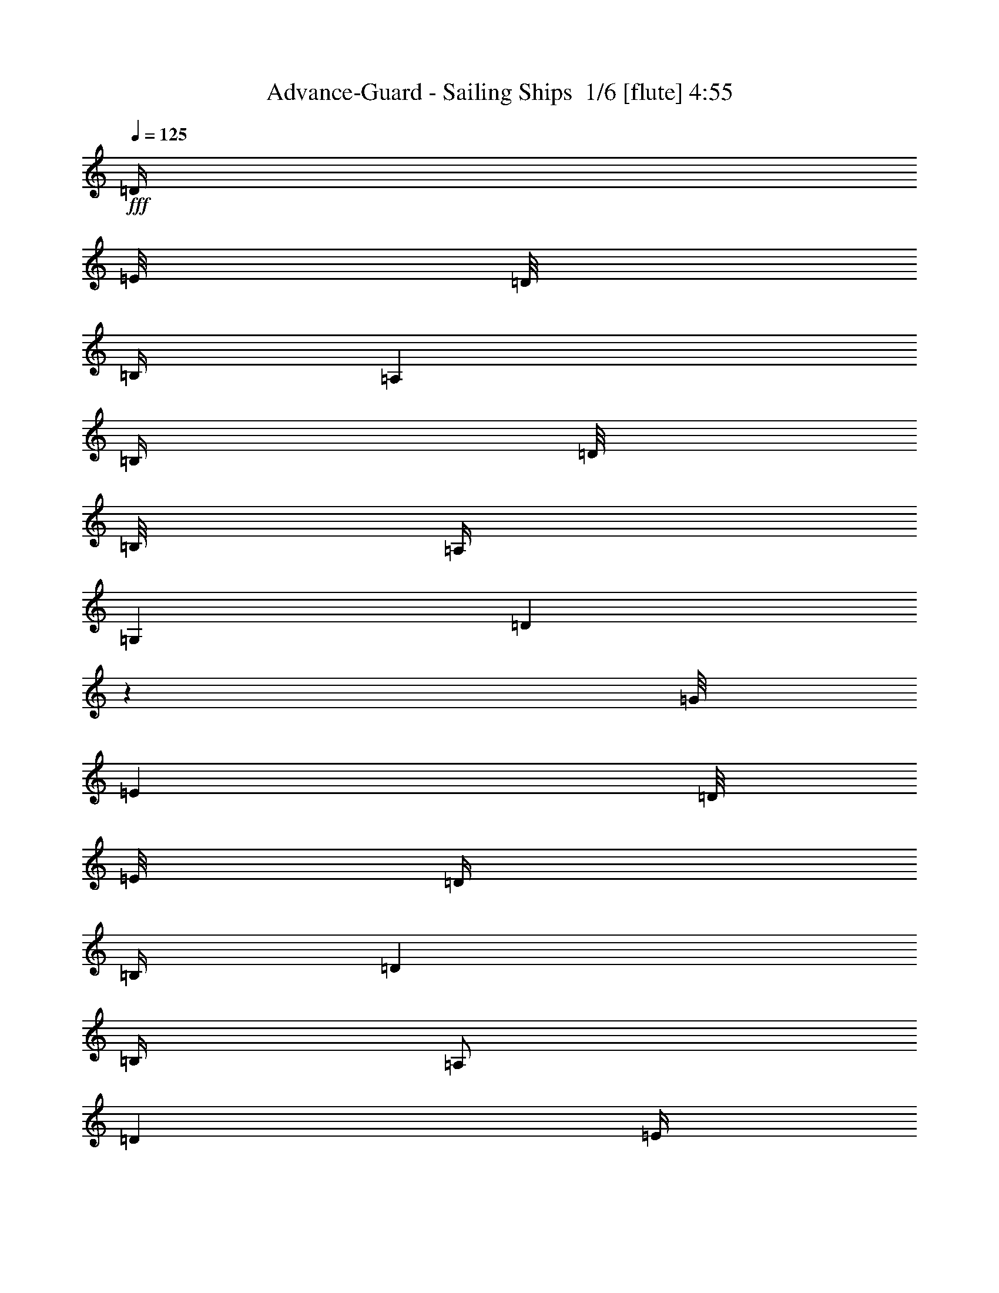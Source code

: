 % Produced with Bruzo's Transcoding Environment 2.0 alpha 
% Transcribed by Bruzo 

X:1
T: Advance-Guard - Sailing Ships  1/6 [flute] 4:55
Z: Transcribed with BruTE -5 291 1
L: 1/4
Q: 125
K: C
+fff+
[=D1/4]
[=E1/8]
[=D1/8]
[=B,1/4]
[=A,2001/8000]
[=B,1/4]
[=D1/8]
[=B,1/8]
[=A,1/4]
[=G,2001/8000]
[=D999/4000]
z1001/4000
[=G1/8]
[=E1001/8000]
[=D1/8]
[=E1/8]
[=D1/4]
[=B,1/4]
[=D2001/8000]
[=B,1/4]
[=A,1/2]
[=D2001/8000]
[=E1/4]
[=G399/1600]
z1003/4000
[=E1/2]
[=G1/4]
[=A1001/8000]
[=G1/8]
[=E1/4]
[=G1/4]
[=D2001/8000]
[^F1/4]
[=A,1/4]
[=D249/1000]
z17011/2000
z8/1
z8/1
z8/1
[=D4001/8000]
[=E1/2]
[=D2001/8000]
[=E1/4]
[=B,1/2]
[=D4001/8000]
[=D3953/8000]
z253/500
[=E6001/8000]
[^F1/4]
[=B,4001/8000]
[=D1/2]
[=B,2001/8000]
[=D1/4]
[=B,1/2]
[=B,3949/8000]
z8053/8000
[=D4001/8000]
[=E1/2]
[=D1/4]
[=E2001/8000]
[=B,1/2]
[=A,4001/8000]
[=A,493/1000]
z4057/8000
[=E6001/8000]
[^F1/4]
[=B,4001/8000]
[=D1/2]
[=B,1/4]
[=D2001/8000]
[=B,1/2]
[=E197/400]
z4061/8000
[=D1939/8000]
z1031/4000
[=E969/4000]
z1031/4000
[=B,4001/8000]
[=D1937/8000]
z129/500
[=D121/500]
z129/500
[=E1/4]
[=A,2001/8000]
[=B,1/2]
[=D387/1600]
z1033/4000
[=G1/4]
[=E1/4]
[=G2001/8000]
[=A1/4]
[=D1/4]
[=E1/4]
[=A,2001/8000]
[=D1/4]
[=B,1983/2000]
z807/800
[=G,6001/8000]
[=D1/4]
[=B,8001/8000]
[=A,4001/8000]
[=B,1/4]
[=C1/4]
[=D4001/4000]
[=E3/4]
[=B,2001/8000]
[=A,12001/8000]
[=B,4001/8000]
[=G,1/2]
[^F,4001/8000]
[=G,15921/8000]
z28033/2000
z8/1
z8/1
z8/1
z8/1
[=E1/2]
[=G2001/8000]
[=A1/8]
[=G1/8]
[=E1867/8000]
z1067/4000
[=D1/2]
[=B,4001/8000]
[=D1/4]
[=E1/8]
[=D1/8]
[=B,373/1600]
z267/1000
[=A,1/2]
[=B,4001/8000]
[=D1/4]
[=E1/4]
[=A,2001/8000]
[=B,1/4]
[=D1/4]
[=B,2001/8000]
[=D1/8]
[=E1/8]
[=D1/4]
[=B,1/4]
[=D2001/8000]
[=A,1/4]
[=D1/4]
[^F,1/4]
[=A,2001/8000]
[=G,1/4]
[=B,1/8]
[=D1/8]
[=B,2001/8000]
[=A,1/4]
[=B,1/8]
[=D1/8]
[=B,1/4]
[=G,2001/8000]
[^F,1/4]
[=D,1/4]
[=E,2001/8000]
[=B,29/125]
z67/250
[=A,4001/8000]
[=G,1/4]
[^F,1/4]
[=G,1/4]
[=D1001/8000]
[=E1/8]
[=D1/4]
[=E1/4]
[=G2001/8000]
[=A1/8]
[=G1/8]
[=E1/4]
[=B,1/4]
[=D2001/8000]
[=E1/8]
[=D1/8]
[=B,1/4]
[=G,1/4]
[=A,2001/8000]
[=G,1/4]
[^F,1/4]
[=D,1851/8000]
z13637/1600
z8/1
z8/1
z8/1
[=D4001/8000]
[=E4001/8000]
[=D1/4]
[=E1/4]
[=B,4001/8000]
[=D1/2]
[=D953/2000]
z4189/8000
[=E6001/8000]
[^F1/4]
[=B,4001/8000]
[=D4001/8000]
[=B,1/4]
[=D1/4]
[=B,4001/8000]
[=B,3807/8000]
z4097/4000
[=D4001/8000]
[=E1/2]
[=D2001/8000]
[=E1/4]
[=B,1/2]
[=A,4001/8000]
[=A,3803/8000]
z2099/4000
[=E6001/8000]
[^F1/4]
[=B,4001/8000]
[=D1/2]
[=B,2001/8000]
[=D1/4]
[=B,1/2]
[=E3799/8000]
z4203/8000
[=D1797/8000]
z2203/8000
[=E1797/8000]
z551/2000
[=B,1/2]
[=D449/2000]
z441/1600
[=D359/1600]
z441/1600
[=E2001/8000]
[=A,1/4]
[=B,1/2]
[=D897/4000]
z2207/8000
[=G1/4]
[=E2001/8000]
[=G1/4]
[=A1/4]
[=D1/4]
[=E2001/8000]
[=A,1/4]
[=D1/4]
[=B,7791/8000]
z8211/8000
[=G,6001/8000]
[=D1/4]
[=B,4001/4000]
[=A,1/2]
[=B,1/4]
[=C2001/8000]
[=D8001/8000]
[=E6001/8000]
[=B,1/4]
[=A,6001/4000]
[=B,1/2]
[=G,4001/8000]
[^F,1/2]
[=E,789/400]
z11237/800
z8/1
z8/1
z8/1
z8/1
z8/1
z8/1
z8/1
z8/1
z8/1
z8/1
z8/1
z8/1
z8/1
z8/1
z8/1
[=G,6001/8000]
[=B,6001/8000]
[=D4001/8000]
[=C3627/8000]
z2373/8000
[=B,2001/8000]
[=A,1/2]
[=G,4001/8000]
[=G,6001/8000]
[=B,3/4]
[=D4001/8000]
[=E1623/8000]
z2377/8000
[=C2001/8000]
[=D811/4000]
z1189/4000
[=A,2001/8000]
[=B,1/2]
[=G,6001/8000]
[=D1/4]
[=B,4001/8000]
[=D1/2]
[=B3619/8000]
z1191/4000
[=A4001/8000]
[=B1/4]
[=A4001/8000]
[=E1/2]
[=D113/250]
z877/1600
[=d1/4]
[=e2001/8000]
[=g807/4000]
z1193/4000
[=a2001/8000]
[=d1613/8000]
z2387/8000
[=B1/4]
[=B2001/8000]
[=d7001/4000]
[=e1/2]
[=B1/4]
[=d561/800]
z299/1000
[=d1/2]
[=e1/4]
[=d6001/8000]
[=B6001/8000]
[=d4001/8000]
[=c3/4]
[=B6001/8000]
[=A4001/8000]
[=G7603/8000]
z2199/4000
[=E2001/8000]
[=G1/4]
[=A3601/8000]
z11/20
[=B4001/8000]
[=c1/2]
[=B4001/8000]
[=e8001/8000]
[=d1/4]
[=B1/4]
[=A7597/8000]
z4203/4000
[=B3/4]
[=c6001/8000]
[=B4001/8000]
[=A1/2]
[=G2001/8000]
[=E1/2]
[=D1/4]
[=C4001/8000]
[=B,1/4]
[=C2001/8000]
[=D1/4]
[=E1/4]
[=D4001/8000]
[=D1/4]
[=E1/4]
[^F2001/8000]
[=G1/4]
[^F8001/8000]
[=D1/2]
[=D7793/4000]
z16419/8000
[=B,6001/8000]
[=D6001/8000]
[=G1/2]
[=E4001/8000]
[=E1/2]
[=D4001/8000]
[=C1/2]
[=B,6001/8000]
[=D6001/8000]
[=G1/2]
[=E6001/8000]
[=G6001/8000]
[=c4001/8000]
[=B8001/8000]
[=B1/4]
[=c1/4]
[=B4001/8000]
[=A6001/8000]
[=G6001/8000]
[=E1/2]
[=D973/500]
z20437/8000
[=A1563/8000]
z1219/4000
[=A1/2]
[=B1/4]
[=c4001/8000]
[=d1/4]
[=B4001/8000]
[=G1/2]
[=A4001/8000]
[=B4001/8000-]
[=G1/2-=B1/2]
[=B4001/8000-=G4001/8000]
[=G1/2-=B1/2]
[=B4001/8000-=G4001/8000]
[=G1/2-=B1/2]
[=B4001/8000-=G4001/8000]
[=G1/2-=B1/2]
[=d4001/8000-=G4001/8000]
[=A1/2-=d1/2]
[=d4001/8000-=A4001/8000]
[=A4001/8000-=d4001/8000]
[=e1/2-=A1/2]
[=c4001/8000-=e4001/8000]
[=e1/2-=c1/2]
[=c4001/8000-=e4001/8000]
[=G1/2-=c1/2]
[=E4001/8000-=G4001/8000]
[=G1/2-=E1/2]
[=E4001/8000-=G4001/8000]
[=G4001/8000-=E4001/8000]
[=E1/2-=G1/2]
[=G4001/8000-=E4001/8000]
[=E1/2-=G1/2]
[=A4001/8000-=E4001/8000]
[^F1/2-=A1/2]
[=A4001/8000-^F4001/8000]
[^F1/2-=A1/2]
[=A4001/8000-^F4001/8000]
[^F4001/8000-=A4001/8000]
[=A1/2-^F1/2]
[^F4001/8000-=A4001/8000]
[=c1/2-^F1/2]
[=G4001/8000-=c4001/8000]
[=c1/2-=G1/2]
[=G4001/8000-=c4001/8000]
[=c1/2-=G1/2]
[=G4001/8000-=c4001/8000]
[=c1/2-=G1/2]
[=G4001/8000-=c4001/8000]
[=d4001/8000-=G4001/8000]
[=A1/2-=d1/2]
[=d4001/8000-=A4001/8000]
[=A1/2-=d1/2]
[=c4001/8000-=A4001/8000]
[=G1/2-=c1/2]
[=c4001/8000-=G4001/8000]
[=G1/2-=c1/2]
[=d4001/8000-=G4001/8000]
[=B4001/8000-=d4001/8000]
[=d3531/8000-=B3531/8000]
+ppp+
[=d447/800]
+fff+
[=B1/2-]
[=G4001/8000-=B4001/8000]
[=B1/2-=G1/2]
[=G4001/8000-=B4001/8000]
[=d1/2-=G1/2]
[=A4001/8000-=d4001/8000]
[=d4001/8000-=A4001/8000]
[=A1/2-=d1/2]
[=d4001/8000-=A4001/8000]
[=A1/2-=d1/2]
[=d4001/8000-=A4001/8000]
[=A1/2-=d1/2]
[=B4001/8000-=A4001/8000]
[=G1/2-=B1/2]
[=B4001/8000-=G4001/8000]
[=G1/2-=B1/2]
[=B4001/8000-=G4001/8000]
[=G4001/8000-=B4001/8000]
[=B1/2-=G1/2]
[=G4001/8000-=B4001/8000]
[=d1/2-=G1/2]
[=A4001/8000-=d4001/8000]
[=d1/2-=A1/2]
[=A4001/8000-=d4001/8000]
[=e1/2-=A1/2]
[=c4001/8000-=e4001/8000]
[=e4001/8000-=c4001/8000]
[=c1/2-=e1/2]
[=G4001/8000-=c4001/8000]
[=E1/2-=G1/2]
[=G4001/8000-=E4001/8000]
[=E1/2-=G1/2]
[=G4001/8000-=E4001/8000]
[=E1/2-=G1/2]
[=G4001/8000-=E4001/8000]
[=E4001/8000-=G4001/8000]
[=A1/2-=E1/2]
[^F4001/8000-=A4001/8000]
[=A1/2-^F1/2]
[^F4001/8000-=A4001/8000]
[=A1/2-^F1/2]
[^F4001/8000-=A4001/8000]
[=A1/2-^F1/2]
[^F4001/8000-=A4001/8000]
[=c1/2-^F1/2]
[=G4001/8000-=c4001/8000]
[=c4001/8000-=G4001/8000]
[=G1/2-=c1/2]
[=c4001/8000-=G4001/8000]
[=G1/2-=c1/2]
[=c4001/8000-=G4001/8000]
[=G1/2-=c1/2]
[=d4001/8000-=G4001/8000]
[=A1/2-=d1/2]
[=d4001/8000-=A4001/8000]
[=A4001/8000-=d4001/8000]
[=c1/2-=A1/2]
[=G4001/8000-=c4001/8000]
[=c1/2-=G1/2]
[=G4001/8000-=c4001/8000]
[=d1/2-=G1/2]
[=B4001/8000-=d4001/8000]
[=d999/2000-=B999/2000]
+ppp+
[=d801/1600]
+fff+
[=B4001/8000-]
[=G1/2-=B1/2]
[=B4001/8000-=G4001/8000]
[=G1/2-=B1/2]
[=d4001/8000-=G4001/8000]
[=A1/2-=d1/2]
[=d4001/8000-=A4001/8000]
[=A1/2-=d1/2]
[=d4001/8000-=A4001/8000]
[=A1/2-=d1/2]
[=d4001/8000-=A4001/8000]
[=A3989/8000=d3989/8000]
z1003/2000
[=D4001/8000]
[=E1/2]
[=D2001/8000]
[=E1/4]
[=B,1/2]
[=D4001/8000]
[=D797/1600]
z251/500
[=E6001/8000]
[^F1/4]
[=B,4001/8000]
[=D1/2]
[=B,1/4]
[=D2001/8000]
[=B,1/2]
[=B,3981/8000]
z8021/8000
[=D4001/8000]
[=E1/2]
[=D1/4]
[=E2001/8000]
[=B,1/2]
[=A,4001/8000]
[=A,497/1000]
z161/320
[=E6001/8000]
[^F1/4]
[=B,1/2]
[=D4001/8000]
[=B,1/4]
[=D2001/8000]
[=B,1/2]
[=E993/2000]
z4029/8000
[=D1971/8000]
z203/800
[=E197/800]
z203/800
[=B,4001/8000]
[=D1969/8000]
z2031/8000
[=D1969/8000]
z127/500
[=E1/4]
[=A,2001/8000]
[=B,1/2]
[=D1967/8000]
z1017/4000
[=G1/4]
[=E1/4]
[=G1/4]
[=A2001/8000]
[=D1/4]
[=E1/4]
[=A,2001/8000]
[=D1/4]
[=B,1991/2000]
z4019/4000
[=G,6001/8000]
[=D1/4]
[=B,8001/8000]
[=A,4001/8000]
[=B,1/4]
[=C1/4]
[=D8001/8000]
[=E6001/8000]
[=B,2001/8000]
[=A,12001/8000]
[=B,4001/8000]
[=G,1/2]
[^F,2001/8000]
[=G,1/4]
[=B,1/2]
[=D4001/8000]
[=E4001/8000]
[=D1/4]
[=E1/4]
[=B,4001/8000]
[=D1/2]
[=D79/160]
z4051/8000
[=E6001/8000]
[^F1/4]
[=B,4001/8000]
[=D4001/8000]
[=B,1/4]
[=D1/4]
[=B,4001/8000]
[=B,789/1600]
z1007/1000
[=D4001/8000]
[=E1/2]
[=D2001/8000]
[=E1/4]
[=B,1/2]
[=A,4001/8000]
[=A,3941/8000]
z203/400
[=E6001/8000]
[^F1/4]
[=B,4001/8000]
[=D1/2]
[=B,2001/8000]
[=D1/4]
[=B,1/2]
[=E3937/8000]
z813/1600
[=D387/1600]
z413/1600
[=E387/1600]
z1033/4000
[=B,1/2]
[=D967/4000]
z2067/8000
[=D1933/8000]
z2067/8000
[=E2001/8000]
[=A,1/4]
[=B,1/2]
[=D483/2000]
z2069/8000
[=G1/4]
[=E2001/8000]
[=G1/4]
[=A1/4]
[=D1/4]
[=E2001/8000]
[=A,1/4]
[=D1/4]
[=B,7929/8000]
z8073/8000
[=G,6001/8000]
[=D1/4]
[=B,4001/4000]
[=A,1/2]
[=B,1/4]
[=C2001/8000]
[=D8001/8000]
[=E6001/8000]
[=B,1/4]
[=A,6001/4000]
[=B,1/2]
[=G,4001/8000]
[^F,1/2]
[=G,6001/4000]
[=A,1/4]
[=B,1/4]
[=D4001/8000]
[=B,4001/8000]
[=A,1/2]
[=G,4001/8000]
[=E1/2]
[=G1/4]
[=E2001/8000]
[=E1/2]
[=G4001/8000]
[=D47911/8000]
z165/16
z8/1
z8/1
z8/1
z8/1
z8/1
z8/1

X:2
T: Advance-Guard - Sailing Ships  2/6 [sprightly fiddle] 4:55
Z: Transcribed with BruTE 30 236 3
L: 1/4
Q: 125
K: C
z3211/400
z8/1
z8/1
z8/1
z8/1
z8/1
z8/1
z8/1
z8/1
z8/1
z8/1
z8/1
z8/1
z8/1
z8/1
z8/1
z8/1
z8/1
z8/1
z8/1
z8/1
z8/1
z8/1
z8/1
z8/1
+mp+
[=B667/4000]
[=G1333/8000]
[=E667/4000]
[=B1333/8000]
[=G667/4000]
[=E1333/8000]
[=B,667/4000]
[=E1333/8000]
[=G667/4000]
[=B1333/8000]
[=G667/4000]
[=E1333/8000]
[=c667/4000]
[=G1333/8000]
[=E667/4000]
[=c667/4000]
[=G1333/8000]
[=E667/4000]
[=C1333/8000]
[=E667/4000]
[=G1333/8000]
[=c667/4000]
[=G1333/8000]
[=E667/4000]
[=d1/4]
[^f1/4]
[=G1/4]
[=B2001/8000]
[^F1/2]
[=E2001/8000]
[=D1/4]
[=E8001/8000]
[=D1333/8000]
[=E667/4000]
[^F667/4000]
[=G1333/8000]
[=A667/4000]
[=B1333/8000]
[=d4001/8000]
[=e1/2]
[=B4001/8000]
[=B1/4]
+ppp+
[=d1/4]
+mp+
[=d8001/4000]
[=B4001/8000]
[=e1/4]
[=B2001/8000]
[=d1/2]
[=A4001/8000]
[^F1/4]
[=A1/8]
[^F1/8]
[=E2001/8000]
[=D1/4]
[=A,8001/8000]
[=G,1333/8000]
[=A,667/4000]
[=B,1333/8000]
[=C667/4000]
[=D1333/8000]
[=E667/4000]
[^F667/4000]
[=G1333/8000]
[=A667/4000]
[=B1333/8000]
[=c667/4000]
[=d1333/8000]
[=c4001/8000]
[=B1/2]
[=A8001/8000]
[=E4001/8000]
[=A1/4]
[=G1/4]
[=A6001/8000]
[=d2001/8000]
[=G8001/8000]
[^F3/4]
[=E6001/8000]
[=B2001/8000]
[=A1/2]
[=d1/4]
[=B4001/8000]
[=d1/2]
[=G4001/8000]
[=d4001/8000]
[=e1/2]
[=e6001/8000]
[=d1/4]
[=B8001/8000]
[=A2001/8000]
[^F1/4]
[=D1/4]
[^F1/4]
[=G667/4000]
[^F1333/8000]
[=E667/4000]
[=D667/4000]
[=C1333/8000]
[=B,667/4000]
[=D371/125]
z12261/8000
[=B,1/2]
[=D,4001/8000]
[=E,8001/8000]
[=A,8001/2000]
[=G,1/4]
[^F,2001/8000]
[=G,1/2]
[^F,4001/8000]
[=D,1/2]
[=A,4001/8000]
[=D,1/2]
[=E,4001/8000]
[^F,4001/8000]
[=A,1/2]
[=C,8001/8000]
[=C,20003/8000]
[=C4001/8000]
[=D1/2]
[=E4001/8000]
[=A1/2]
[=E1/4]
[=D2001/8000]
[=D12001/8000]
[=D4001/8000]
[=E1/2]
[^F4001/8000]
[=G6001/8000]
[=B1/4]
[=A4001/8000]
[=G1/2]
[=d4001/8000]
[=B1/4]
[=A1/4]
[=A6001/8000]
[=B1/4]
[^F4001/8000]
[=A4001/8000]
[=G1/2]
[^F4001/8000]
[=D15711/8000]
z64441/8000
z8/1
z8/1
z8/1
z8/1
z8/1
z8/1
z8/1
z8/1
z8/1
z8/1
z8/1
z8/1
z8/1
z8/1
z8/1
z8/1
[=B,8001/2000]
[=D,16003/8000]
[=E,8001/4000]
[=G,8001/2000]
[=A,6401/1600]
[=C10001/4000]
[=C4001/8000]
[=D1/2]
[=E4001/8000]
[=A4001/8000]
[=E1/4]
[=D1/4]
[=D6001/4000]
[=D1/2]
[=E4001/8000]
[^F1/2]
[=G6001/8000]
[=B2001/8000]
[=A1/2]
[=G4001/8000]
[=d1/2]
[=B1/4]
[=A2001/8000]
[=A6001/8000]
[=B1/4]
[^F1/2]
[=A4001/8000]
[=G4001/8000]
[^F1/2]
[=D8001/4000]
[=G6001/8000]
[=A1/4]
[=B4001/8000]
[=c8001/4000]
[=c1/4]
[=B2001/8000]
[=A1/2]
[^F4001/8000]
[=D1/2]
[=B,4001/8000]
[=C6001/8000]
[=D1/4]
[=E4001/8000]
[=A,1/2]
[=B,8001/8000]
[=D4001/8000]
[=E1/2]
[^F8001/8000]
[=E2001/8000]
[=D1/4]
[=B,4001/8000]
[=A,8001/4000]
[=D1/2]
[=A,4001/8000]
[=A,1/2]
[=B,4001/8000]
[=E8001/4000]
[^F8001/8000]
[=G8001/8000]
[^F4001/8000]
[=d1/4]
[=A1/4]
[=e2001/8000]
[=A1/4]
[=e6001/4000]
[=e1333/8000]
[=g667/4000]
[=e1333/8000]
[=B1/4]
[=A2001/8000]
[=A8001/4000]
[=d8001/8000]
[=e8001/8000]
[=A31993/8000]
z229/16
z8/1
z8/1
z8/1
z8/1
z8/1
z8/1
z8/1
z8/1
z8/1
z8/1
z8/1
z8/1
z8/1
z8/1
z8/1

X:3
T: Advance-Guard - Sailing Ships  3/6 [bardic fiddle] 4:55
Z: Transcribed with BruTE -39 219 2
L: 1/4
Q: 125
K: C
+pp+
[=E,1/4=B,1/4=E1/4]
z1/4
[=E,1/4=B,1/4=E1/4]
z2001/8000
[=E,1/4=B,1/4=E1/4]
[=E,1/2=B,1/2=E1/2]
[=E,2001/8000=B,2001/8000=E2001/8000]
[=E,999/4000=B,999/4000=E999/4000]
z1001/4000
[=E,999/4000=B,999/4000=E999/4000]
z2003/8000
[=E,1/4=B,1/4=E1/4]
[=E,4001/8000=B,4001/8000=E4001/8000]
[=E,1/4=B,1/4=E1/4]
[=E,499/2000=B,499/2000=E499/2000]
z501/2000
[=E,499/2000=B,499/2000=E499/2000]
z401/1600
[=E,1/4=B,1/4=E1/4]
[=E,4001/8000=B,4001/8000=E4001/8000]
[=E,1/4=B,1/4=E1/4]
[=E,8001/8000=B,8001/8000=E8001/8000]
[=D,8001/8000=A,8001/8000=D8001/8000]
[=E,6001/4000=B,6001/4000=E6001/4000]
[^F,4001/8000^C4001/8000^F4001/8000]
[=G,8001/8000=D8001/8000=G8001/8000]
[=D,8001/8000=A,8001/8000=D8001/8000]
[=E,12001/8000=B,12001/8000=E12001/8000]
[^F,4001/8000^C4001/8000^F4001/8000]
[=G,8001/8000=D8001/8000=G8001/8000]
[=A,4001/8000=E4001/8000=A4001/8000]
[^F,1/2^C1/2^F1/2]
[=E,6001/4000=B,6001/4000=E6001/4000]
[^F,1/2^C1/2^F1/2]
[=G,8001/8000=D8001/8000=G8001/8000]
[=D,4001/4000=A,4001/4000=D4001/4000]
[=E,12001/8000=B,12001/8000=E12001/8000]
[^F,4001/8000^C4001/8000^F4001/8000]
[=G,8001/8000=D8001/8000=G8001/8000]
[=A,1/2=E1/2=A1/2]
[^F,4001/8000^C4001/8000^F4001/8000]
[=E,8001/8000=B,8001/8000=E8001/8000]
[=B,8001/8000^F8001/8000=B8001/8000]
[=A,8001/8000=E8001/8000=A8001/8000]
[=D8001/8000=A8001/8000=d8001/8000]
[=C4001/4000=G4001/4000=c4001/4000]
[=B,1/2^F1/2=B1/2]
[=A,4001/8000=E4001/8000=A4001/8000]
[=B,8001/8000^F8001/8000=B8001/8000]
[=C1/4=G1/4=c1/4]
[=C1/4=G1/4=c1/4]
[=D2001/8000=A2001/8000=d2001/8000]
[=D1/4=A1/4=d1/4]
[=E12001/8000=B12001/8000=e12001/8000]
[^F4001/8000^c4001/8000^f4001/8000]
[=D8001/8000=A8001/8000=d8001/8000]
[=B,8001/8000^F8001/8000=B8001/8000]
[=A,8001/8000=E8001/8000=A8001/8000]
[^F,8001/8000^C8001/8000^F8001/8000]
[^F,16003/8000^C16003/8000^F16003/8000]
[=E,12001/8000=B,12001/8000=E12001/8000]
[^F,4001/8000^C4001/8000^F4001/8000]
[=G,8001/8000=D8001/8000=G8001/8000]
[=D,8001/8000=A,8001/8000=D8001/8000]
[=E,6001/4000=B,6001/4000=E6001/4000]
[^F,1/2^C1/2^F1/2]
[=G,8001/8000=D8001/8000=G8001/8000]
[=A,4001/8000=E4001/8000=A4001/8000]
[^F,1/2^C1/2^F1/2]
[=E,6001/4000=B,6001/4000=E6001/4000]
[^F,4001/8000^C4001/8000^F4001/8000]
[=G,8001/8000=D8001/8000=G8001/8000]
[=D,8001/8000=A,8001/8000=D8001/8000]
[=E,6001/4000=B,6001/4000=E6001/4000]
[^F,1/2^C1/2^F1/2]
[=G,8001/8000=D8001/8000=G8001/8000]
[=A,4001/8000=E4001/8000=A4001/8000]
[^F,1/2^C1/2^F1/2]
[=E,8001/8000=B,8001/8000=E8001/8000]
[=B,4001/4000^F4001/4000=B4001/4000]
[=A,8001/8000=E8001/8000=A8001/8000]
[=D8001/8000=A8001/8000=d8001/8000]
[=C8001/8000=G8001/8000=c8001/8000]
[=B,1/2^F1/2=B1/2]
[=A,4001/8000=E4001/8000=A4001/8000]
[=B,8001/8000^F8001/8000=B8001/8000]
[=C1/4=G1/4=c1/4]
[=C2001/8000=G2001/8000=c2001/8000]
[=D1/4=A1/4=d1/4]
[=D1/4=A1/4=d1/4]
[=E6001/4000=B6001/4000=e6001/4000]
[^F1/2^c1/2^f1/2]
[=D8001/8000=A8001/8000=d8001/8000]
[=B,4001/4000^F4001/4000=B4001/4000]
[=A,8001/8000=E8001/8000=A8001/8000]
[^F,8001/8000^C8001/8000^F8001/8000]
[^F,15923/8000^C15923/8000^F15923/8000]
z64141/8000
z8/1
z8/1
z8/1
z8/1
z8/1
z8/1
[=E,1859/8000=B,1859/8000=E1859/8000]
z2141/8000
[=E,1859/8000=B,1859/8000=E1859/8000]
z1071/4000
[=E,1/4=B,1/4=E1/4]
[=E,4001/8000=B,4001/8000=E4001/8000]
[=E,1/4=B,1/4=E1/4]
[=E,1857/8000=B,1857/8000=E1857/8000]
z67/250
[=E,29/125=B,29/125=E29/125]
z67/250
[=E,1/4=B,1/4=E1/4]
[=E,4001/8000=B,4001/8000=E4001/8000]
[=E,1/4=B,1/4=E1/4]
[=E,371/1600=B,371/1600=E371/1600]
z1073/4000
[=E,927/4000=B,927/4000=E927/4000]
z1073/4000
[=E,2001/8000=B,2001/8000=E2001/8000]
[=E,1/2=B,1/2=E1/2]
[=E,1/4=B,1/4=E1/4]
[=E,8001/8000=B,8001/8000=E8001/8000]
[=D,4001/4000=A,4001/4000=D4001/4000]
[=E,12001/8000=B,12001/8000=E12001/8000]
[^F,4001/8000^C4001/8000^F4001/8000]
[=G,8001/8000=D8001/8000=G8001/8000]
[=D,8001/8000=A,8001/8000=D8001/8000]
[=E,6001/4000=B,6001/4000=E6001/4000]
[^F,1/2^C1/2^F1/2]
[=G,8001/8000=D8001/8000=G8001/8000]
[=A,4001/8000=E4001/8000=A4001/8000]
[^F,1/2^C1/2^F1/2]
[=E,6001/4000=B,6001/4000=E6001/4000]
[^F,4001/8000^C4001/8000^F4001/8000]
[=G,8001/8000=D8001/8000=G8001/8000]
[=D,8001/8000=A,8001/8000=D8001/8000]
[=E,12001/8000=B,12001/8000=E12001/8000]
[^F,4001/8000^C4001/8000^F4001/8000]
[=G,8001/8000=D8001/8000=G8001/8000]
[=A,4001/8000=E4001/8000=A4001/8000]
[^F,1/2^C1/2^F1/2]
[=E,8001/8000=B,8001/8000=E8001/8000]
[=B,8001/8000^F8001/8000=B8001/8000]
[=A,4001/4000=E4001/4000=A4001/4000]
[=D8001/8000=A8001/8000=d8001/8000]
[=C8001/8000=G8001/8000=c8001/8000]
[=B,1/2^F1/2=B1/2]
[=A,4001/8000=E4001/8000=A4001/8000]
[=B,8001/8000^F8001/8000=B8001/8000]
[=C1/4=G1/4=c1/4]
[=C2001/8000=G2001/8000=c2001/8000]
[=D1/4=A1/4=d1/4]
[=D1/4=A1/4=d1/4]
[=E6001/4000=B6001/4000=e6001/4000]
[^F1/2^c1/2^f1/2]
[=D8001/8000=A8001/8000=d8001/8000]
[=B,8001/8000^F8001/8000=B8001/8000]
[=A,4001/4000=E4001/4000=A4001/4000]
[^F,8001/8000^C8001/8000^F8001/8000]
[^F,8001/4000^C8001/4000^F8001/4000]
[=E,6001/4000=B,6001/4000=E6001/4000]
[^F,1/2^C1/2^F1/2]
[=G,8001/8000=D8001/8000=G8001/8000]
[=D,8001/8000=A,8001/8000=D8001/8000]
[=E,6001/4000=B,6001/4000=E6001/4000]
[^F,4001/8000^C4001/8000^F4001/8000]
[=G,8001/8000=D8001/8000=G8001/8000]
[=A,1/2=E1/2=A1/2]
[^F,4001/8000^C4001/8000^F4001/8000]
[=E,12001/8000=B,12001/8000=E12001/8000]
[^F,4001/8000^C4001/8000^F4001/8000]
[=G,8001/8000=D8001/8000=G8001/8000]
[=D,8001/8000=A,8001/8000=D8001/8000]
[=E,6001/4000=B,6001/4000=E6001/4000]
[^F,1/2^C1/2^F1/2]
[=G,8001/8000=D8001/8000=G8001/8000]
[=A,4001/8000=E4001/8000=A4001/8000]
[^F,4001/8000^C4001/8000^F4001/8000]
[=E,8001/8000=B,8001/8000=E8001/8000]
[=B,8001/8000^F8001/8000=B8001/8000]
[=A,8001/8000=E8001/8000=A8001/8000]
[=D8001/8000=A8001/8000=d8001/8000]
[=C8001/8000=G8001/8000=c8001/8000]
[=B,4001/8000^F4001/8000=B4001/8000]
[=A,1/2=E1/2=A1/2]
[=B,8001/8000^F8001/8000=B8001/8000]
[=C2001/8000=G2001/8000=c2001/8000]
[=C1/4=G1/4=c1/4]
[=D1/4=A1/4=d1/4]
[=D1/4=A1/4=d1/4]
[=E6001/4000=B6001/4000=e6001/4000]
[^F4001/8000^c4001/8000^f4001/8000]
[=D8001/8000=A8001/8000=d8001/8000]
[=B,8001/8000^F8001/8000=B8001/8000]
[=A,8001/8000=E8001/8000=A8001/8000]
[^F,8001/8000^C8001/8000^F8001/8000]
[^F,8001/4000^C8001/4000^F8001/4000]
[=E,6001/4000=B,6001/4000=E6001/4000]
[=E,1/2=B,1/2=E1/2]
[=E,4001/4000=C4001/4000=E4001/4000]
[=E,8001/8000=C8001/8000=E8001/8000]
[=D,12001/8000=A,12001/8000=D12001/8000]
[=D,4001/8000=A,4001/8000=D4001/8000]
[=C8001/8000=G8001/8000=c8001/8000]
[=D8001/8000=A8001/8000=d8001/8000]
[=E6001/4000=B6001/4000=e6001/4000]
[=E1/2=B1/2=e1/2]
[=D8001/8000=A8001/8000=d8001/8000]
[=D8001/8000=A8001/8000=d8001/8000]
[=B,16003/8000^F16003/8000=B16003/8000]
[=D8001/4000=A8001/4000=d8001/4000]
[=E,6001/4000=B,6001/4000=E6001/4000]
[=E,1/2=B,1/2=E1/2]
[=C8001/8000=G8001/8000=c8001/8000]
[=C8001/8000=G8001/8000=c8001/8000]
[=A,8001/8000=E8001/8000=A8001/8000]
[=A,4001/8000=E4001/8000=A4001/8000]
[=A,4001/8000=E4001/8000=A4001/8000]
[=G,1/2=D1/2=G1/2]
[=G,4001/8000=D4001/8000=G4001/8000]
[^F,1/2=D1/2^F1/2]
[^F,4001/8000=D4001/8000^F4001/8000]
[=E,12001/8000=B,12001/8000=E12001/8000]
[=E,4001/8000=B,4001/8000=E4001/8000]
[=C8001/8000=G8001/8000=c8001/8000]
[=C8001/8000=G8001/8000=c8001/8000]
[=A,8001/8000=E8001/8000=A8001/8000]
[=A,4001/8000=E4001/8000=A4001/8000]
[=A,1/2=E1/2=A1/2]
[=D4001/8000=A4001/8000=d4001/8000]
[=D1/2=A1/2=d1/2]
[=D3873/4000=A3873/4000=d3873/4000]
z1008/125
z8/1
z8/1
z8/1
z8/1
z8/1
z8/1
z8/1
z8/1
z8/1
z8/1
z8/1
z8/1
z8/1
z8/1
z8/1
z8/1
z8/1
z8/1
z8/1
z8/1
z8/1
z8/1
z8/1
z8/1
z8/1
z8/1
z8/1
z8/1
[=E,12001/8000=B,12001/8000=E12001/8000]
[^F,4001/8000^C4001/8000^F4001/8000]
[=G,8001/8000=D8001/8000=G8001/8000]
[=D,8001/8000=A,8001/8000=D8001/8000]
[=E,6001/4000=B,6001/4000=E6001/4000]
[^F,1/2^C1/2^F1/2]
[=G,8001/8000=D8001/8000=G8001/8000]
[=A,4001/8000=E4001/8000=A4001/8000]
[^F,1/2^C1/2^F1/2]
[=E,6001/4000=B,6001/4000=E6001/4000]
[^F,4001/8000^C4001/8000^F4001/8000]
[=G,8001/8000=D8001/8000=G8001/8000]
[=D,8001/8000=A,8001/8000=D8001/8000]
[=E,12001/8000=B,12001/8000=E12001/8000]
[^F,4001/8000^C4001/8000^F4001/8000]
[=G,8001/8000=D8001/8000=G8001/8000]
[=A,4001/8000=E4001/8000=A4001/8000]
[^F,1/2^C1/2^F1/2]
[=E,8001/8000=B,8001/8000=E8001/8000]
[=B,8001/8000^F8001/8000=B8001/8000]
[=A,4001/4000=E4001/4000=A4001/4000]
[=D8001/8000=A8001/8000=d8001/8000]
[=C8001/8000=G8001/8000=c8001/8000]
[=B,1/2^F1/2=B1/2]
[=A,4001/8000=E4001/8000=A4001/8000]
[=B,8001/8000^F8001/8000=B8001/8000]
[=C1/4=G1/4=c1/4]
[=C2001/8000=G2001/8000=c2001/8000]
[=D1/4=A1/4=d1/4]
[=D1/4=A1/4=d1/4]
[=E6001/4000=B6001/4000=e6001/4000]
[^F1/2^c1/2^f1/2]
[=D8001/8000=A8001/8000=d8001/8000]
[=B,8001/8000^F8001/8000=B8001/8000]
[=A,4001/4000=E4001/4000=A4001/4000]
[^F,8001/8000^C8001/8000^F8001/8000]
[^F,8001/4000^C8001/4000^F8001/4000]
[=E,6001/4000=B,6001/4000=E6001/4000]
[^F,1/2^C1/2^F1/2]
[=G,8001/8000=D8001/8000=G8001/8000]
[=D,8001/8000=A,8001/8000=D8001/8000]
[=E,6001/4000=B,6001/4000=E6001/4000]
[^F,4001/8000^C4001/8000^F4001/8000]
[=G,8001/8000=D8001/8000=G8001/8000]
[=A,1/2=E1/2=A1/2]
[^F,4001/8000^C4001/8000^F4001/8000]
[=E,12001/8000=B,12001/8000=E12001/8000]
[^F,4001/8000^C4001/8000^F4001/8000]
[=G,8001/8000=D8001/8000=G8001/8000]
[=D,8001/8000=A,8001/8000=D8001/8000]
[=E,6001/4000=B,6001/4000=E6001/4000]
[^F,1/2^C1/2^F1/2]
[=G,8001/8000=D8001/8000=G8001/8000]
[=A,4001/8000=E4001/8000=A4001/8000]
[^F,4001/8000^C4001/8000^F4001/8000]
[=E,8001/8000=B,8001/8000=E8001/8000]
[=B,8001/8000^F8001/8000=B8001/8000]
[=A,8001/8000=E8001/8000=A8001/8000]
[=D8001/8000=A8001/8000=d8001/8000]
[=C8001/8000=G8001/8000=c8001/8000]
[=B,4001/8000^F4001/8000=B4001/8000]
[=A,1/2=E1/2=A1/2]
[=B,8001/8000^F8001/8000=B8001/8000]
[=C2001/8000=G2001/8000=c2001/8000]
[=C1/4=G1/4=c1/4]
[=D1/4=A1/4=d1/4]
[=D1/4=A1/4=d1/4]
[=E6001/4000=B6001/4000=e6001/4000]
[^F4001/8000^c4001/8000^f4001/8000]
[=D8001/8000=A8001/8000=d8001/8000]
[=B,8001/8000^F8001/8000=B8001/8000]
[=A,8001/8000=E8001/8000=A8001/8000]
[^F,8001/8000^C8001/8000^F8001/8000]
[^F,8001/4000^C8001/4000^F8001/4000]
+ppp+
[=G,63959/4000=D63959/4000=G63959/4000]
z229/16
z8/1
z8/1
z8/1
z8/1
z8/1

X:4
T: Advance-Guard - Sailing Ships  4/6 [lute of ages] 4:55
Z: Transcribed with BruTE -5 156 4
L: 1/4
Q: 125
K: C
z64079/8000
z8/1
z8/1
z8/1
z8/1
z8/1
z8/1
z8/1
z8/1
+mf+
[=B,8001/8000=D8001/8000=G8001/8000=d8001/8000=g8001/8000]
[=B,4267/8000=D4267/8000=G4267/8000=d4267/8000=g4267/8000]
[=B,1967/2000=D1967/2000=G1967/2000=d1967/2000=g1967/2000]
[=B,3867/8000=D3867/8000=G3867/8000=d3867/8000=g3867/8000]
[=B,2067/4000=D2067/4000=G2067/4000=d2067/4000=g2067/4000]
[=B,3867/8000=D3867/8000=G3867/8000=d3867/8000=g3867/8000]
[^F8001/8000=A8001/8000=d8001/8000^f8001/8000]
[^F4101/8000=A4101/8000=d4101/8000^f4101/8000]
[^F3901/8000=A3901/8000=d3901/8000^f3901/8000]
[=G8001/8000=c8001/8000=e8001/8000=g8001/8000]
[=G41/80=c41/80=e41/80=g41/80]
[=G3901/8000=c3901/8000=e3901/8000=g3901/8000]
[=B,8001/8000=E8001/8000=G8001/8000=B8001/8000=e8001/8000]
[=B,4267/8000=E4267/8000=G4267/8000=B4267/8000=e4267/8000]
[=B,1967/2000=E1967/2000=G1967/2000=B1967/2000=e1967/2000]
[=B,3867/8000=E3867/8000=G3867/8000=B3867/8000=e3867/8000]
[=B,2067/4000=E2067/4000=G2067/4000=B2067/4000=e2067/4000]
[=B,3867/8000=E3867/8000=G3867/8000=B3867/8000=e3867/8000]
[^F8001/8000=A8001/8000=d8001/8000^f8001/8000]
[^F4201/8000=A4201/8000=d4201/8000^f4201/8000]
[^F7901/8000=A7901/8000=d7901/8000^f7901/8000]
[^F3901/8000=A3901/8000=d3901/8000^f3901/8000]
[^F41/80=A41/80=d41/80^f41/80]
[^F3901/8000=A3901/8000=d3901/8000^f3901/8000]
[=G8001/8000=c8001/8000=e8001/8000=g8001/8000]
[=G21/40=c21/40=e21/40=g21/40]
[=G7901/8000=c7901/8000=e7901/8000=g7901/8000]
[=G3901/8000=c3901/8000=e3901/8000=g3901/8000]
[=G41/80=c41/80=e41/80=g41/80]
[=G3901/8000=c3901/8000=e3901/8000=g3901/8000]
[^F8001/8000=A8001/8000=d8001/8000^f8001/8000]
[^F4101/8000=A4101/8000=d4101/8000^f4101/8000]
[^F39/80=A39/80=d39/80^f39/80]
[=G8001/8000=c8001/8000=e8001/8000=g8001/8000]
[=G4101/8000=c4101/8000=e4101/8000=g4101/8000]
[=G39/80=c39/80=e39/80=g39/80]
[=B,4001/4000=D4001/4000=G4001/4000=d4001/4000=g4001/4000]
[=B,4267/8000=D4267/8000=G4267/8000=d4267/8000=g4267/8000]
[=B,1967/2000=D1967/2000=G1967/2000=d1967/2000=g1967/2000]
[=B,3867/8000=D3867/8000=G3867/8000=d3867/8000=g3867/8000]
[=B,2067/4000=D2067/4000=G2067/4000=d2067/4000=g2067/4000]
[=B,3867/8000=D3867/8000=G3867/8000=d3867/8000=g3867/8000]
[^F8001/8000=A8001/8000=d8001/8000^f8001/8000]
[^F4201/8000=A4201/8000=d4201/8000^f4201/8000]
[^F7901/8000=A7901/8000=d7901/8000^f7901/8000]
[^F39/80=A39/80=d39/80^f39/80]
[^F4101/8000=A4101/8000=d4101/8000^f4101/8000]
[^F39/80=A39/80=d39/80^f39/80]
+f+
[=B,4001/8000]
[=G1/4-=B1/4-=e1/4-]
[=B,1/4=G1/4=B1/4=e1/4]
[=B,4001/8000]
[=G1/2=B1/2=e1/2]
[=D4001/8000]
[=G1/4-=B1/4-=e1/4-]
[=D2001/8000=G2001/8000=B2001/8000=e2001/8000]
[=D1/2]
[=G4001/8000=B4001/8000=e4001/8000]
[=E1/2-]
[=G4001/8000-=B4001/8000-=e4001/8000-=E4001/8000]
[^F1/2-=G1/2=B1/2=e1/2]
[=B4001/8000-=e4001/8000-^F4001/8000]
[=G1/2=B1/2=e1/2]
[=G4001/8000-=B4001/8000-=e4001/8000-]
[=A4001/8000-=G4001/8000=B4001/8000=e4001/8000]
[=G1/2=B1/2=e1/2=A1/2]
[=B,4001/8000]
[=G1/4-=B1/4-=e1/4-]
[=B,1/4=G1/4=B1/4=e1/4]
[=B,4001/8000]
[=G1/2=B1/2=e1/2]
[=D4001/8000]
[=G1/4-=B1/4-=e1/4-]
[=D1/4=G1/4=B1/4=e1/4]
[=D4001/8000]
[=G4001/8000=B4001/8000=e4001/8000]
[=E1/2-]
[=G4001/8000-=B4001/8000-=e4001/8000-=E4001/8000]
[^F1/2-=G1/2=B1/2=e1/2]
[=B4001/8000-=e4001/8000-^F4001/8000]
[=G1/2=B1/2=e1/2]
[=G4001/8000-=B4001/8000-=e4001/8000-]
[=A1/2-=G1/2=B1/2=e1/2]
[=G4001/8000=B4001/8000=e4001/8000=A4001/8000-]
[=G467/2000=B467/2000=e467/2000=g467/2000=A467/2000]
z533/2000
[=G467/2000=B467/2000=e467/2000=g467/2000]
z2133/8000
[=G21/80=B21/80=e21/80=g21/80]
[=G3951/8000=B3951/8000=e3951/8000=g3951/8000]
[=G39/160=B39/160=e39/160=g39/160]
[=G933/4000=B933/4000=e933/4000=g933/4000]
z427/1600
[=G373/1600=B373/1600=e373/1600=g373/1600]
z427/1600
[=G2101/8000=B2101/8000=e2101/8000=g2101/8000]
[=G79/160=B79/160=e79/160=g79/160]
[=G39/160=B39/160=e39/160=g39/160]
[=G233/1000=B233/1000=e233/1000=g233/1000]
z2137/8000
[=G1863/8000=B1863/8000=e1863/8000=g1863/8000]
z2137/8000
[=G2101/8000=B2101/8000=e2101/8000=g2101/8000]
[=G79/160=B79/160=e79/160=g79/160]
[=G1951/8000=B1951/8000=e1951/8000=g1951/8000]
[=G8001/8000=B8001/8000=e8001/8000=g8001/8000]
[^F8001/8000=A8001/8000=d8001/8000^f8001/8000]
+mf+
[=G1859/8000=B1859/8000=e1859/8000=g1859/8000]
z2141/8000
[=G1859/8000=B1859/8000=e1859/8000=g1859/8000]
z1071/4000
[=G21/80=B21/80=e21/80=g21/80]
[=G3951/8000=B3951/8000=e3951/8000=g3951/8000]
[=G39/160=B39/160=e39/160=g39/160]
[=G1857/8000=B1857/8000=e1857/8000=g1857/8000]
z67/250
[=G29/125=B29/125=e29/125=g29/125]
z67/250
[=G21/80=B21/80=e21/80=g21/80]
[=G3951/8000=B3951/8000=e3951/8000=g3951/8000]
[=G39/160=B39/160=e39/160=g39/160]
[=G371/1600=B371/1600=e371/1600=g371/1600]
z1073/4000
[=G927/4000=B927/4000=e927/4000=g927/4000]
z1073/4000
[=G2101/8000=B2101/8000=e2101/8000=g2101/8000]
[=G79/160=B79/160=e79/160=g79/160]
[=G39/160=B39/160=e39/160=g39/160]
[=G8001/8000=B8001/8000=e8001/8000=g8001/8000]
[^F1963/2000=A1963/2000=d1963/2000^f1963/2000]
z1004/125
z8/1
z8/1
z8/1
z8/1
z8/1
z8/1
z8/1
z8/1
z8/1
z8/1
z8/1
[=g8001/8000=B,8001/8000=D8001/8000=G8001/8000=d8001/8000]
[=B,21/40=D21/40=G21/40=d21/40=g21/40]
[=B,1587/1600=D1587/1600=G1587/1600=d1587/1600=g1587/1600]
[=B,3867/8000=D3867/8000=G3867/8000=d3867/8000=g3867/8000]
[=B,2067/4000=D2067/4000=G2067/4000=d2067/4000=g2067/4000]
[=B,3867/8000=D3867/8000=G3867/8000=d3867/8000=g3867/8000]
[^F8001/8000=A8001/8000=d8001/8000^f8001/8000]
[^F4101/8000=A4101/8000=d4101/8000^f4101/8000]
[^F39/80=A39/80=d39/80^f39/80]
[=G8001/8000=c8001/8000=e8001/8000=g8001/8000]
[=G4101/8000=c4101/8000=e4101/8000=g4101/8000]
[=G39/80=c39/80=e39/80=g39/80]
[=e8001/8000=B,8001/8000=E8001/8000=G8001/8000=B8001/8000]
[=B,4201/8000=E4201/8000=G4201/8000=B4201/8000=e4201/8000]
[=B,3967/4000=E3967/4000=G3967/4000=B3967/4000=e3967/4000]
[=B,967/2000=E967/2000=G967/2000=B967/2000=e967/2000]
[=B,2067/4000=E2067/4000=G2067/4000=B2067/4000=e2067/4000]
[=B,3867/8000=E3867/8000=G3867/8000=B3867/8000=e3867/8000]
[^F8001/8000=A8001/8000=d8001/8000^f8001/8000]
[^F21/40=A21/40=d21/40^f21/40]
[^F3951/4000=A3951/4000=d3951/4000^f3951/4000]
[^F39/80=A39/80=d39/80^f39/80]
[^F4101/8000=A4101/8000=d4101/8000^f4101/8000]
[^F39/80=A39/80=d39/80^f39/80]
[=G8001/8000=c8001/8000=e8001/8000=g8001/8000]
[=G4201/8000=c4201/8000=e4201/8000=g4201/8000]
[=G7901/8000=c7901/8000=e7901/8000=g7901/8000]
[=G3901/8000=c3901/8000=e3901/8000=g3901/8000]
[=G41/80=c41/80=e41/80=g41/80]
[=G3901/8000=c3901/8000=e3901/8000=g3901/8000]
[^F8001/8000=A8001/8000=d8001/8000^f8001/8000]
[^F41/80=A41/80=d41/80^f41/80]
[^F3901/8000=A3901/8000=d3901/8000^f3901/8000]
[=G8001/8000=c8001/8000=e8001/8000=g8001/8000]
[=G41/80=c41/80=e41/80=g41/80]
[=G3901/8000=c3901/8000=e3901/8000=g3901/8000]
[=g8001/8000=B,8001/8000=D8001/8000=G8001/8000=d8001/8000]
[=B,4201/8000=D4201/8000=G4201/8000=d4201/8000=g4201/8000]
[=B,3967/4000=D3967/4000=G3967/4000=d3967/4000=g3967/4000]
[=B,3867/8000=D3867/8000=G3867/8000=d3867/8000=g3867/8000]
[=B,2067/4000=D2067/4000=G2067/4000=d2067/4000=g2067/4000]
[=B,3867/8000=D3867/8000=G3867/8000=d3867/8000=g3867/8000]
[^F4001/4000=A4001/4000=d4001/4000^f4001/4000]
[^F21/40=A21/40=d21/40^f21/40]
[^F7901/8000=A7901/8000=d7901/8000^f7901/8000]
[^F3901/8000=A3901/8000=d3901/8000^f3901/8000]
[^F41/80=A41/80=d41/80^f41/80]
[^F3901/8000=A3901/8000=d3901/8000^f3901/8000]
+f+
[=B,1/2]
[=G2001/8000-=B2001/8000-=e2001/8000-]
[=B,1/4=G1/4=B1/4=e1/4]
[=B,4001/8000]
[=G1/2=B1/2=e1/2]
[=D4001/8000]
[=G1/4-=B1/4-=e1/4-]
[=D1/4=G1/4=B1/4=e1/4]
[=D4001/8000]
[=G1/2=B1/2=e1/2]
[=E4001/8000-]
[=G1/2-=B1/2-=e1/2-=E1/2]
[^F4001/8000-=G4001/8000=B4001/8000=e4001/8000]
[=B1/2-=e1/2-^F1/2]
[=G4001/8000=B4001/8000=e4001/8000]
[=G4001/8000-=B4001/8000-=e4001/8000-]
[=A1/2-=G1/2=B1/2=e1/2]
[=G4001/8000=B4001/8000=e4001/8000=A4001/8000]
[=B,1/2]
[=G2001/8000-=B2001/8000-=e2001/8000-]
[=B,1/4=G1/4=B1/4=e1/4]
[=B,1/2]
[=G4001/8000=B4001/8000=e4001/8000]
[=D1/2]
[=G2001/8000-=B2001/8000-=e2001/8000-]
[=D1/4=G1/4=B1/4=e1/4]
[=D4001/8000]
[=G1/2=B1/2=e1/2]
[=E4001/8000-]
[=G1/2-=B1/2-=e1/2-=E1/2]
[^F4001/8000-=G4001/8000=B4001/8000=e4001/8000]
[=B1/2-=e1/2-^F1/2]
[=G4001/8000=B4001/8000=e4001/8000]
[=G1/2-=B1/2-=e1/2-]
[=A4001/8000-=G4001/8000=B4001/8000=e4001/8000]
[=G4001/8000=B4001/8000=e4001/8000=A4001/8000-]
[=B1/2-=A1/2-]
[=d1/4=A1/4=B1/4]
[=B,2001/8000^F2001/8000]
[=D1/2=A1/2]
[=B2667/8000-]
[=d667/4000-=B667/4000]
[=B1/2-=d1/2-]
[^F4001/8000=B4001/8000=d4001/8000]
[=E6001/8000=B6001/8000=e6001/8000]
[=A,1/4]
[=E1/2]
[=E667/2000]
[^F1333/8000]
[=E4001/8000=G4001/8000-=B4001/8000-]
[=D1/2=G1/2=B1/2]
[=B,4001/8000]
[=D1/2]
[=B2001/8000=e2001/8000]
[=A1/4=d1/4]
[=A1/2=d1/2]
+fff+
[=E,6001/8000-]
+f+
[=E1/4-=E,1/4-]
[=B841/4000=E,841/4000=E841/4000]
z2319/8000
[=A4001/8000]
[=D,3/4-]
[=D2001/8000-=D,2001/8000-]
[=A1679/8000=D,1679/8000=D1679/8000]
z2321/8000
[=G4001/8000]
[=D1/2]
[=G2001/8000]
[=E,1/4=B,1/4]
[=G,1/2=D1/2]
[=d2001/8000]
[=e1/4]
[=c8001/8000]
[=e67/320]
z1163/4000
[=c1/4]
[=A1/4]
[=C4001/8000-]
[=e1/4-=C1/4-]
[=c1/4-=C1/4-=e1/4-]
[=G8001/8000-=C8001/8000-=c8001/8000=e8001/8000-]
[=c4001/8000=C4001/8000=G4001/8000=e4001/8000]
[=d1671/8000]
z2329/8000
[=e1671/8000]
z233/800
[^f167/800]
z2331/8000
[=D1/2-]
[^f1/4-=D1/4-]
[=d2001/8000-=D2001/8000-^f2001/8000-]
[=A8001/8000-=D8001/8000-=d8001/8000^f8001/8000-]
[=d1/2=D1/2=A1/2^f1/2]
[=e1667/8000]
z1167/4000
[^f833/4000]
z1167/4000
[=a833/4000]
z467/1600
[=B,4001/8000]
[=G1/4-=B1/4-=e1/4-]
[=B,1/4=G1/4=B1/4=e1/4]
[=B,4001/8000]
[=G1/2=B1/2=e1/2]
[=D4001/8000]
[=G1/4-=B1/4-=e1/4-]
[=D1/4=G1/4=B1/4=e1/4]
[=D4001/8000]
[=G1/2=B1/2=e1/2]
[=E4001/8000-]
[=G4001/8000-=B4001/8000-=e4001/8000-=E4001/8000]
[^F1/2-=G1/2=B1/2=e1/2]
[=B4001/8000-=e4001/8000-^F4001/8000]
[=G1/2=B1/2=e1/2]
[=G4001/8000-=B4001/8000-=e4001/8000-]
[=A1/2-=G1/2=B1/2=e1/2]
[=G4001/8000=B4001/8000=e4001/8000=A4001/8000]
[=B,1/2]
[=B2001/8000-=d2001/8000-^f2001/8000-]
[=B,1/4=B1/4=d1/4^f1/4]
[=B,1/2]
[=B4001/8000=d4001/8000^f4001/8000]
[=A,4001/8000]
[=A1/4-=c1/4-=e1/4-]
[=A,1/4=A1/4=c1/4=e1/4]
[=A,4001/8000]
[=A1/2=c1/2=e1/2]
[=B,4001/8000]
[=B1651/8000=d1651/8000^f1651/8000]
z2349/8000
[=B3651/8000=d3651/8000^f3651/8000]
z87/160
[=A,4001/8000]
[=A1649/8000=c1649/8000=e1649/8000]
z147/500
[=A57/125=c57/125=e57/125]
z4353/8000
+fff+
[=E,1/4-]
+f+
[=G1/4-=E,1/4-]
[=B1/4-=E,1/4-=G1/4-]
[=e2001/8000-=E,2001/8000=G2001/8000-=B2001/8000-]
+fff+
[^F,1/4-=G1/4=B1/4-=e1/4-]
+f+
[=G1/4-^F,1/4-=B1/4=e1/4-]
[=B2001/8000-^F,2001/8000-=G2001/8000-=e2001/8000]
[=e1/4-^F,1/4=G1/4-=B1/4-]
+fff+
[=G,1/4-=G1/4=B1/4-=e1/4-]
+f+
[=G1/4-=G,1/4-=B1/4=e1/4-]
[=B329/1600-=G,329/1600-=G329/1600-=e329/1600]
+ppp+
[=G,589/2000=G589/2000-=B589/2000-]
+fff+
[=A,1/4-=G1/4=B1/4-]
+f+
[=c2001/8000-=A,2001/8000-=B2001/8000]
[=e1/4-=A,1/4-=c1/4-]
[=a1/4=A,1/4=c1/4=e1/4]
[=B,4001/8000]
[=d1/2=g1/2=b1/2]
[=B,1/4]
[=d4001/8000=g4001/8000=b4001/8000]
[=d1/4=g1/4=b1/4]
[=A,4001/8000]
[=c1/2=e1/2=a1/2]
[=A,2001/8000]
[=c1/2=e1/2=a1/2]
[=c1/4=e1/4=a1/4]
[=C4001/8000]
[=c1/4-=e1/4-=g1/4-]
[=C2001/8000=c2001/8000=e2001/8000=g2001/8000]
[=C1/2]
[=c8001/8000=e8001/8000=g8001/8000]
[=c4001/8000=e4001/8000=g4001/8000]
[=C1/2]
[=c4001/8000=e4001/8000=g4001/8000]
[=D1/2]
[=A2001/8000-=d2001/8000-^f2001/8000-]
[=D1/4=A1/4=d1/4^f1/4]
[=D4001/8000]
[=A8001/8000=d8001/8000^f8001/8000]
[=A1/2=d1/2^f1/2]
[=D4001/8000]
[=A1/2=d1/2^f1/2]
+mf+
[=G,4001/8000]
[=G1/4=d1/4=g1/4]
[=G1/4=d1/4=g1/4]
[=G,4001/8000]
[=G1/4=d1/4=g1/4]
[=G2001/8000=d2001/8000=g2001/8000]
[=C1/2]
[=c1/4=e1/4=g1/4]
[=c2001/8000=e2001/8000=g2001/8000]
[=C1/2]
[=c1/4=e1/4=g1/4]
[=c2001/8000=e2001/8000=g2001/8000]
[=G,1/2]
[=G2001/8000=d2001/8000=g2001/8000]
[=G1/4=d1/4=g1/4]
[=G,1/2]
[=G2001/8000=d2001/8000=g2001/8000]
[=G1/4=d1/4=g1/4]
[=C1/2]
[=c2001/8000=e2001/8000=g2001/8000]
[=B,6001/8000]
[=A,1/2]
[=G,4001/8000]
[=G1/4=d1/4=g1/4]
[=G1/4=d1/4=g1/4]
[=G,4001/8000]
[=G1/4=d1/4=g1/4]
[=G1/4=d1/4=g1/4]
[=C4001/8000]
[=c1/4=e1/4=g1/4]
[=c1/4=e1/4=g1/4]
[=C4001/8000]
[=c1/4=e1/4=g1/4]
[=c2001/8000=e2001/8000=g2001/8000]
[=G,1/2]
[=G1/4=d1/4=g1/4]
[=G2001/8000=d2001/8000=g2001/8000]
[=G,1/2]
[=G1/4=d1/4=g1/4]
[=G2001/8000=d2001/8000=g2001/8000]
[=C1/2]
[=c2001/8000=e2001/8000=g2001/8000]
[=c1/4=e1/4=g1/4]
[=B,1/2]
[=A,4001/8000]
[=G,4001/8000]
[=G1/4=d1/4=g1/4]
[=G1/4=d1/4=g1/4]
[=G,4001/8000]
[=G1/4=d1/4=g1/4]
[=G1/4=d1/4=g1/4]
[=C4001/8000]
[=c1/4=e1/4=g1/4]
[=c1/4=e1/4=g1/4]
[=C4001/8000]
[=c1/4=e1/4=g1/4]
[=c1/4=e1/4=g1/4]
[=G,4001/8000]
[=G1/4=d1/4=g1/4]
[=G1/4=d1/4=g1/4]
[=G,4001/8000]
[=G1/4=d1/4=g1/4]
[=G2001/8000=d2001/8000=g2001/8000]
[=C1/2]
[=c1/4=e1/4=g1/4]
[=B,6001/8000]
[=A,4001/8000]
[=G,1/2]
[=G2001/8000=d2001/8000=g2001/8000]
[=G1/4=d1/4=g1/4]
[=G,1/2]
[=G2001/8000=d2001/8000=g2001/8000]
[=G1/4=d1/4=g1/4]
[=C4001/8000]
[=c1/4=e1/4=g1/4]
[=c1/4=e1/4=g1/4]
[=C4001/8000]
[=c1/4=e1/4=g1/4]
[=c1/4=e1/4=g1/4]
[=D4001/8000]
[=A1/4=d1/4^f1/4]
[=A1/4=d1/4^f1/4]
[=D4001/8000]
[=A1/4=d1/4^f1/4]
[=A1/4=d1/4^f1/4]
[=C4001/8000]
[=c1/4=e1/4=g1/4]
[=c2001/8000=e2001/8000=g2001/8000]
[=B,1/2]
[=A,4001/8000]
[=G,1/2]
[=G1/4=d1/4=g1/4]
[=G2001/8000=d2001/8000=g2001/8000]
[=G,1/2]
[=G2001/8000=d2001/8000=g2001/8000]
[=G1/4=d1/4=g1/4]
[=C1/2]
[=c2001/8000=e2001/8000=g2001/8000]
[=c1/4=e1/4=g1/4]
[=C1/2]
[=c2001/8000=e2001/8000=g2001/8000]
[=c1/4=e1/4=g1/4]
[=G,4001/8000]
[=G1/4=d1/4=g1/4]
[=G1/4=d1/4=g1/4]
[=G,4001/8000]
[=G1/4=d1/4=g1/4]
[=G1/4=d1/4=g1/4]
[=C4001/8000]
[=c1/4=e1/4=g1/4]
[=B,6001/8000]
[=A,1/2]
[=G,4001/8000]
[=G1/4=d1/4=g1/4]
[=G2001/8000=d2001/8000=g2001/8000]
[=G,1/2]
[=G1/4=d1/4=g1/4]
[=G2001/8000=d2001/8000=g2001/8000]
[=C1/2]
[=c1/4=e1/4=g1/4]
[=c2001/8000=e2001/8000=g2001/8000]
[=C1/2]
[=c2001/8000=e2001/8000=g2001/8000]
[=c1/4=e1/4=g1/4]
[=G,1/2]
[=G2001/8000=d2001/8000=g2001/8000]
[=G1/4=d1/4=g1/4]
[=G,4001/8000]
[=G1/4=d1/4=g1/4]
[=G1/4=d1/4=g1/4]
[=C4001/8000]
[=c1/4=e1/4=g1/4]
[=c1/4=e1/4=g1/4]
[=B,4001/8000]
[=A,1/2]
[=G,4001/8000]
[=G1/4=d1/4=g1/4]
[=G1/4=d1/4=g1/4]
[=G,4001/8000]
[=G1/4=d1/4=g1/4]
[=G1/4=d1/4=g1/4]
[=C4001/8000]
[=c1/4=e1/4=g1/4]
[=c2001/8000=e2001/8000=g2001/8000]
[=C1/2]
[=c1/4=e1/4=g1/4]
[=c2001/8000=e2001/8000=g2001/8000]
[=G,1/2]
[=G2001/8000=d2001/8000=g2001/8000]
[=G1/4=d1/4=g1/4]
[=G,1/2]
[=G2001/8000=d2001/8000=g2001/8000]
[=G1/4=d1/4=g1/4]
[=C1/2]
[=c2001/8000=e2001/8000=g2001/8000]
[=B,6001/8000]
[=A,1/2]
[=G,4001/8000]
[=G1/4=d1/4=g1/4]
[=G1/4=d1/4=g1/4]
[=G,4001/8000]
[=G1/4=d1/4=g1/4]
[=G1/4=d1/4=g1/4]
[=C4001/8000]
[=c1/4=e1/4=g1/4]
[=c1/4=e1/4=g1/4]
[=C4001/8000]
[=c1/4=e1/4=g1/4]
[=c2001/8000=e2001/8000=g2001/8000]
[=D1/2]
[=D41/160=A41/160=d41/160^f41/160]
[=D1951/8000=A1951/8000=d1951/8000^f1951/8000]
[=d2017/4000^f2017/4000=D2017/4000=A2017/4000]
[=D3967/8000=A3967/8000=d3967/8000^f3967/8000]
[=d2017/4000^f2017/4000=D2017/4000=A2017/4000]
[=D3967/8000=A3967/8000=d3967/8000^f3967/8000]
[=A8001/8000=d8001/8000^f8001/8000=D8001/8000]
[=D8001/8000=G8001/8000=d8001/8000=g8001/8000=B,8001/8000]
[=G4001/8000=d4001/8000=g4001/8000=B,4001/8000=D4001/8000]
[=B,4017/4000=D4017/4000=G4017/4000=d4017/4000=g4017/4000]
[=B,3967/8000=D3967/8000=G3967/8000=d3967/8000=g3967/8000]
[=G2017/4000=d2017/4000=g2017/4000=B,2017/4000=D2017/4000]
[=B,3967/8000=D3967/8000=G3967/8000=d3967/8000=g3967/8000]
[=A8001/8000=d8001/8000^f8001/8000^F8001/8000]
[=d2017/4000^f2017/4000^F2017/4000=A2017/4000]
[^F62/125=A62/125=d62/125^f62/125]
[=c8001/8000=e8001/8000=g8001/8000=G8001/8000]
[=e2017/4000=g2017/4000=G2017/4000=c2017/4000]
[=G3967/8000=c3967/8000=e3967/8000=g3967/8000]
[=E8001/8000=G8001/8000=B8001/8000=e8001/8000=B,8001/8000]
[=G1/2=B1/2=e1/2=B,1/2=E1/2]
[=B,1607/1600=E1607/1600=G1607/1600=B1607/1600=e1607/1600]
[=B,3967/8000=E3967/8000=G3967/8000=B3967/8000=e3967/8000]
[=G2017/4000=B2017/4000=e2017/4000=B,2017/4000=E2017/4000]
[=B,3967/8000=E3967/8000=G3967/8000=B3967/8000=e3967/8000]
[=A8001/8000=d8001/8000^f8001/8000^F8001/8000]
[=d4001/8000^f4001/8000^F4001/8000=A4001/8000]
[^F4017/4000=A4017/4000=d4017/4000^f4017/4000]
[^F62/125=A62/125=d62/125^f62/125]
[=d4033/8000^f4033/8000^F4033/8000=A4033/8000]
[^F62/125=A62/125=d62/125^f62/125]
[=c8001/8000=e8001/8000=g8001/8000=G8001/8000]
[=e1/2=g1/2=G1/2=c1/2]
[=G1607/1600=c1607/1600=e1607/1600=g1607/1600]
[=G3967/8000=c3967/8000=e3967/8000=g3967/8000]
[=e2017/4000=g2017/4000=G2017/4000=c2017/4000]
[=G3967/8000=c3967/8000=e3967/8000=g3967/8000]
[=A8001/8000=d8001/8000^f8001/8000^F8001/8000]
[=d2017/4000^f2017/4000^F2017/4000=A2017/4000]
[^F3967/8000=A3967/8000=d3967/8000^f3967/8000]
[=c8001/8000=e8001/8000=g8001/8000=G8001/8000]
[=c4001/8000=e4001/8000=g4001/8000=G4001/8000]
[=G1/2=c1/2=e1/2=g1/2]
[=D4001/4000=G4001/4000=d4001/4000=g4001/4000=B,4001/4000]
[=D1/2=G1/2=d1/2=g1/2=B,1/2]
[=B,8001/8000=D8001/8000=G8001/8000=d8001/8000=g8001/8000]
[=B,4001/8000=D4001/8000=G4001/8000=d4001/8000=g4001/8000]
[=D1/2=G1/2=d1/2=g1/2=B,1/2]
[=B,4001/8000=D4001/8000=G4001/8000=d4001/8000=g4001/8000]
[=A8001/8000=d8001/8000^f8001/8000^F8001/8000]
[=A4001/8000=d4001/8000^f4001/8000^F4001/8000]
[^F8001/8000=A8001/8000=d8001/8000^f8001/8000]
[^F1/2=A1/2=d1/2^f1/2]
[=A4001/8000=d4001/8000^f4001/8000^F4001/8000]
[^F1/2=A1/2=d1/2^f1/2]
[=D8001/8000=G8001/8000=d8001/8000=g8001/8000=B,8001/8000]
[=D4001/8000=G4001/8000=d4001/8000=g4001/8000=B,4001/8000]
[=B,8001/8000=D8001/8000=G8001/8000=d8001/8000=g8001/8000]
[=B,4001/8000=D4001/8000=G4001/8000=d4001/8000=g4001/8000]
[=D1/2=G1/2=d1/2=g1/2=B,1/2]
[=B,4001/8000=D4001/8000=G4001/8000=d4001/8000=g4001/8000]
[=A8001/8000=d8001/8000^f8001/8000^F8001/8000]
[=A1/2=d1/2^f1/2^F1/2]
[^F4001/8000=A4001/8000=d4001/8000^f4001/8000]
[=c8001/8000=e8001/8000=g8001/8000=G8001/8000]
[=c4001/8000=e4001/8000=g4001/8000=G4001/8000]
[=G1/2=c1/2=e1/2=g1/2]
[=E8001/8000=G8001/8000=B8001/8000=e8001/8000=B,8001/8000]
[=E4001/8000=G4001/8000=B4001/8000=e4001/8000=B,4001/8000]
[=B,8001/8000=E8001/8000=G8001/8000=B8001/8000=e8001/8000]
[=B,1/2=E1/2=G1/2=B1/2=e1/2]
[=E4001/8000=G4001/8000=B4001/8000=e4001/8000=B,4001/8000]
[=B,4001/8000=E4001/8000=G4001/8000=B4001/8000=e4001/8000]
[=A8001/8000=d8001/8000^f8001/8000^F8001/8000]
[=A1/2=d1/2^f1/2^F1/2]
[^F8001/8000=A8001/8000=d8001/8000^f8001/8000]
[^F4001/8000=A4001/8000=d4001/8000^f4001/8000]
[=A1/2=d1/2^f1/2^F1/2]
[^F4001/8000=A4001/8000=d4001/8000^f4001/8000]
[=c8001/8000=e8001/8000=g8001/8000=G8001/8000]
[=c4001/8000=e4001/8000=g4001/8000=G4001/8000]
[=G8001/8000=c8001/8000=e8001/8000=g8001/8000]
[=G1/2=c1/2=e1/2=g1/2]
[=c4001/8000=e4001/8000=g4001/8000=G4001/8000]
[=G1/2=c1/2=e1/2=g1/2]
[=A8001/8000=d8001/8000^f8001/8000^F8001/8000]
[=A4101/8000=d4101/8000^f4101/8000^F4101/8000]
[^F3901/8000=A3901/8000=d3901/8000^f3901/8000]
[=G8001/8000=c8001/8000=e8001/8000=g8001/8000]
[=G41/80=c41/80=e41/80=g41/80]
[=G3901/8000=c3901/8000=e3901/8000=g3901/8000]
[=B,8001/8000=D8001/8000=G8001/8000=d8001/8000=g8001/8000]
[=B,4267/8000=D4267/8000=G4267/8000=d4267/8000=g4267/8000]
[=B,1967/2000=D1967/2000=G1967/2000=d1967/2000=g1967/2000]
[=B,3867/8000=D3867/8000=G3867/8000=d3867/8000=g3867/8000]
[=B,2067/4000=D2067/4000=G2067/4000=d2067/4000=g2067/4000]
[=B,3867/8000=D3867/8000=G3867/8000=d3867/8000=g3867/8000]
[^F8001/8000=A8001/8000=d8001/8000^f8001/8000]
[^F4201/8000=A4201/8000=d4201/8000^f4201/8000]
[^F7901/8000=A7901/8000=d7901/8000^f7901/8000]
[^F39/80=A39/80=d39/80^f39/80]
[^F4101/8000=A4101/8000=d4101/8000^f4101/8000]
[^F3889/8000=A3889/8000=d3889/8000^f3889/8000]
z32041/4000
z8/1
z8/1
z8/1
z8/1
z8/1
z8/1
z8/1
+f+
[=D,4001/8000]
[=G,1/2-]
[=D4001/8000-=G,4001/8000-]
[=G1/2-=G,1/2-=D1/2-]
[=B4001/8000-=G,4001/8000-=D4001/8000-=G4001/8000]
[=G4001/8000-=G,4001/8000-=D4001/8000=B4001/8000-]
[=D1/2-=G,1/2=G1/2-=B1/2-]
[=G,4001/8000=D4001/8000-=G4001/8000-=B4001/8000-]
[=D,1/2=D1/2-=G1/2-=B1/2-]
[=G,4001/8000-=D4001/8000=G4001/8000-=B4001/8000-]
[=B,1/2-=G,1/2-=G1/2-=B1/2-]
[=D4001/8000-=G,4001/8000-=B,4001/8000-=G4001/8000=B4001/8000-]
[=G3911/8000-=G,3911/8000-=B,3911/8000-=D3911/8000=B3911/8000-]
+ppp+
[=G,409/800-=B,409/800=G409/800-=B409/800-]
+f+
[=B,1/2-=G,1/2=G1/2-=B1/2-]
[=G,4001/8000=B,4001/8000-=G4001/8000-=B4001/8000-]
[=D,4001/8000=B,4001/8000-=G4001/8000-=B4001/8000-]
[=G,1/2-=B,1/2=G1/2-=B1/2-]
[=D4001/8000-=G,4001/8000-=G4001/8000=B4001/8000-]
[=G1/2-=G,1/2-=D1/2-=B1/2]
[=B4001/8000-=G,4001/8000-=D4001/8000-=G4001/8000]
[=G1/2-=G,1/2-=D1/2=B1/2-]
[=D4001/8000-=G,4001/8000=G4001/8000-=B4001/8000-]
[=G,1/2=D1/2-=G1/2-=B1/2-]
[=D,4001/8000=D4001/8000-=G4001/8000-=B4001/8000-]
[=G,4001/8000-=D4001/8000-=G4001/8000-=B4001/8000-]
[=B,1/2-=G,1/2-=D1/2=G1/2-=B1/2-]
[=D4001/8000-=G,4001/8000-=B,4001/8000-=G4001/8000=B4001/8000-]
[=G1951/4000-=G,1951/4000-=B,1951/4000-=D1951/4000=B1951/4000-]
+ppp+
[=G,4099/8000-=B,4099/8000=G4099/8000-=B4099/8000-]
+f+
[=B,1/2-=G,1/2=G1/2-=B1/2-]
[=G,4001/8000=B,4001/8000-=G4001/8000=B4001/8000-]
[=G,1/2-=d1/2-=B,1/2=B1/2-]
[=D4001/8000-=G,4001/8000-=B4001/8000-=d4001/8000-]
[=G4001/8000-=G,4001/8000-=D4001/8000=B4001/8000=d4001/8000-]
[=D1/2-=B1/2-=G,1/2-=G1/2=d1/2]
[=G4001/8000-=d4001/8000-=G,4001/8000-=D4001/8000=B4001/8000]
[=D1/2-=B1/2=G,1/2=G1/2-=d1/2-]
[=G,4001/8000-=B4001/8000-=D4001/8000=G4001/8000-=d4001/8000]
[=D1/2-=d1/2-=G,1/2=G1/2-=B1/2-]
[=E,4001/8000-=e4001/8000-=D4001/8000=G4001/8000-=B4001/8000-=d4001/8000-]
[=B,1/2-=E,1/2-=G1/2=B1/2-=d1/2-=e1/2-]
[=E4001/8000-=E,4001/8000-=B,4001/8000=B4001/8000=d4001/8000-=e4001/8000-]
[=B,1/2-=B1/2-=E,1/2-=E1/2=d1/2-=e1/2]
[=E4001/8000-=e4001/8000-=E,4001/8000-=B,4001/8000=B4001/8000=d4001/8000-]
[=B,4001/8000-=B4001/8000=E,4001/8000=E4001/8000-=d4001/8000-=e4001/8000-]
[=E,1/2-=B1/2-=B,1/2=E1/2-=d1/2-=e1/2]
[=B,4001/8000-=e4001/8000-=E,4001/8000=E4001/8000-=B4001/8000=d4001/8000-]
[=D,1/2-^f1/2-=B,1/2=E1/2-=d1/2-=e1/2-]
[=A,4001/8000-=D,4001/8000-=E4001/8000=d4001/8000-=e4001/8000^f4001/8000-]
[=D1/2-=a1/2-=D,1/2-=A,1/2=d1/2-^f1/2-]
[=A,4001/8000-=D,4001/8000-=D4001/8000=d4001/8000-^f4001/8000-=a4001/8000]
[=D1/2-=g1/2-=D,1/2-=A,1/2=d1/2-^f1/2]
[=A,4001/8000-^f4001/8000-=D,4001/8000=D4001/8000-=d4001/8000=g4001/8000-]
[=D,4001/8000-=d4001/8000-=A,4001/8000=D4001/8000-^f4001/8000-=g4001/8000-]
[=A,1/2-=D,1/2=D1/2-=d1/2^f1/2-=g1/2-]
[=G,4001/8000-=c4001/8000-=A,4001/8000=D4001/8000-^f4001/8000-=g4001/8000-]
[=E1/2-=G,1/2=D1/2-=c1/2^f1/2-=g1/2-]
[=G,4001/8000-=d4001/8000-=D4001/8000-=E4001/8000^f4001/8000=g4001/8000-]
[=E1/2-=e1/2-=G,1/2=D1/2-=d1/2=g1/2-]
[=D,4001/8000-=d4001/8000-=D4001/8000-=E4001/8000=e4001/8000-=g4001/8000-]
[=A,1/2-=D,1/2=D1/2=d1/2-=e1/2-=g1/2-]
[=D,4001/8000-=A4001/8000-=A,4001/8000=d4001/8000-=e4001/8000-=g4001/8000-]
[=A,4001/8000-=D,4001/8000=A4001/8000-=d4001/8000=e4001/8000-=g4001/8000-]
[=G,1/2-=d1/2-=A,1/2=A1/2-=e1/2-=g1/2-]
[=D4001/8000-=G,4001/8000-=A4001/8000=d4001/8000-=e4001/8000-=g4001/8000-]
[=G1/2-=G,1/2-=D1/2=d1/2-=e1/2=g1/2-]
[=D4001/8000-=B4001/8000-=G,4001/8000-=G4001/8000=d4001/8000=g4001/8000-]
[=G1/2-=d1/2-=G,1/2-=D1/2=B1/2=g1/2-]
[=D4001/8000-=B4001/8000=G,4001/8000=G4001/8000-=d4001/8000-=g4001/8000-]
[=G,1/2-=B1/2-=D1/2=G1/2-=d1/2=g1/2-]
[=D4001/8000-=d4001/8000-=G,4001/8000=G4001/8000-=B4001/8000-=g4001/8000]
[=E,1/2-=e1/2-=D1/2=G1/2-=B1/2-=d1/2-]
[=B,4001/8000-=E,4001/8000-=G4001/8000=B4001/8000-=d4001/8000-=e4001/8000-]
[=E4001/8000-=E,4001/8000-=B,4001/8000=B4001/8000=d4001/8000-=e4001/8000-]
[=B,1/2-=B1/2-=E,1/2-=E1/2=d1/2-=e1/2]
[=E4001/8000-=e4001/8000-=E,4001/8000-=B,4001/8000=B4001/8000=d4001/8000-]
[=B,1/2-=B1/2=E,1/2=E1/2-=d1/2-=e1/2-]
[=E,4001/8000-=B4001/8000-=B,4001/8000=E4001/8000-=d4001/8000-=e4001/8000]
[=B,1/2-=e1/2-=E,1/2=E1/2-=B1/2=d1/2-]
[=D,4001/8000-^f4001/8000-=B,4001/8000=E4001/8000-=d4001/8000-=e4001/8000-]
[=A,1/2-=D,1/2-=E1/2=d1/2-=e1/2-^f1/2-]
[=D4001/8000-=D,4001/8000-=A,4001/8000=d4001/8000-=e4001/8000^f4001/8000-]
[=A,4001/8000-=g4001/8000-=D,4001/8000-=D4001/8000=d4001/8000-^f4001/8000]
[^f1/2-=D,1/2-=A,1/2=d1/2-=g1/2]
[=A,4001/8000-=a4001/8000-=D,4001/8000=d4001/8000-^f4001/8000]
[=D,1/2-^f1/2-=A,1/2=d1/2=a1/2-]
[=A,4001/8000-=d4001/8000=D,4001/8000^f4001/8000-=a4001/8000-]
[=G,1/2-=c1/2-=A,1/2^f1/2-=a1/2-]
[=E4001/8000-=G,4001/8000=c4001/8000-^f4001/8000=a4001/8000-]
[=G,1/2-=e1/2-=E1/2=c1/2-=a1/2-]
[=E4001/8000-=G,4001/8000=c4001/8000-=e4001/8000=a4001/8000-]
[=D,4001/8000-^f4001/8000-=E4001/8000=c4001/8000-=a4001/8000-]
[=A,1/2-=D,1/2=c1/2-^f1/2-=a1/2]
[=D,4001/8000-=d4001/8000-=A,4001/8000=c4001/8000-^f4001/8000-]
[=A,1/2-=D,1/2=c1/2=d1/2^f1/2-]
[=G,4001/8000-=d4001/8000-=A,4001/8000^f4001/8000-]
[=D1/2-=G,1/2-=d1/2-^f1/2-]
[=G4001/8000-=G,4001/8000-=D4001/8000=d4001/8000-^f4001/8000]
[=D1/2-=B1/2-=G,1/2-=G1/2=d1/2]
[=G4001/8000-=d4001/8000-=G,4001/8000-=D4001/8000=B4001/8000]
[=D1/2-=B1/2=G,1/2=G1/2-=d1/2-]
[=G,4001/8000-=B4001/8000-=D4001/8000=G4001/8000-=d4001/8000]
[=D4001/8000-=d4001/8000-=G,4001/8000=G4001/8000-=B4001/8000-]
[=E,1/2-=e1/2-=D1/2=G1/2-=B1/2-=d1/2-]
[=B,4001/8000-=E,4001/8000-=G4001/8000=B4001/8000-=d4001/8000-=e4001/8000-]
[=E1/2-=E,1/2-=B,1/2=B1/2=d1/2-=e1/2-]
[=B,4001/8000-=B4001/8000-=E,4001/8000-=E4001/8000=d4001/8000-=e4001/8000]
[=E1/2-=e1/2-=E,1/2-=B,1/2=B1/2=d1/2-]
[=B,4001/8000-=B4001/8000=E,4001/8000=E4001/8000-=d4001/8000-=e4001/8000-]
[=E,1/2-=B1/2-=B,1/2=E1/2-=d1/2-=e1/2]
[=B,4001/8000-=e4001/8000-=E,4001/8000=E4001/8000-=B4001/8000=d4001/8000-]
[=D,4001/8000-^f4001/8000-=B,4001/8000=E4001/8000-=d4001/8000-=e4001/8000-]
[=A,1/2-=D,1/2-=E1/2=d1/2-=e1/2^f1/2-]
[=D4001/8000-=a4001/8000-=D,4001/8000-=A,4001/8000=d4001/8000-^f4001/8000-]
[=A,1/2-=D,1/2-=D1/2=d1/2-^f1/2-=a1/2]
[=D4001/8000-=g4001/8000-=D,4001/8000-=A,4001/8000=d4001/8000-^f4001/8000]
[=A,1/2-^f1/2-=D,1/2=D1/2-=d1/2=g1/2-]
[=D,4001/8000-=d4001/8000-=A,4001/8000=D4001/8000-^f4001/8000-=g4001/8000-]
[=A,1/2-=D,1/2=D1/2-=d1/2^f1/2-=g1/2-]
[=G,4001/8000-=c4001/8000-=A,4001/8000=D4001/8000-^f4001/8000-=g4001/8000-]
[=E4001/8000-=G,4001/8000=D4001/8000-=c4001/8000^f4001/8000-=g4001/8000-]
[=G,1/2-=d1/2-=D1/2-=E1/2^f1/2=g1/2-]
[=E4001/8000-=e4001/8000-=G,4001/8000=D4001/8000-=d4001/8000=g4001/8000-]
[=D,1/2-=d1/2-=D1/2-=E1/2=e1/2-=g1/2-]
[=A,4001/8000-=D,4001/8000=D4001/8000=d4001/8000-=e4001/8000-=g4001/8000-]
[=D,1/2-=A1/2-=A,1/2=d1/2-=e1/2-=g1/2-]
[=A,481/1000=D,481/1000=A481/1000=d481/1000=e481/1000=g481/1000]
z101/16

X:5
T: Advance-Guard - Sailing Ships  5/6 [theorbo] 4:55
Z: Transcribed with BruTE 8 103 6
L: 1/4
Q: 125
K: C
+fff+
[=E1/4]
z1/4
[=E1/4]
z2001/8000
[=E1/4]
[=E1/2]
[=E2001/8000]
[=E999/4000]
z1001/4000
[=E999/4000]
z2003/8000
[=E1/4]
[=E4001/8000]
[=E1/4]
[=E499/2000]
z501/2000
[=E499/2000]
z401/1600
[=E1/4]
[=E4001/8000]
[=E1/4]
[=E4001/8000]
[=G,1/2]
[=D4001/8000]
[=A,1/2]
[=E4001/8000]
[=E1/2]
[=E4001/8000]
[^F4001/8000]
[=G,1/2]
[=B,4001/8000]
[=D1/2]
[=A,4001/8000]
[=E1/2]
[=E4001/8000]
[=E1/2]
[^F4001/8000]
[=G,4001/8000]
[=B,1/2]
[=A,4001/8000]
[^F1/2]
[=E4001/8000]
[=E1/2]
[=E4001/8000]
[^F1/2]
[=G,4001/8000]
[=B,1/2]
[=D4001/8000]
[=A,4001/8000]
[=E1/2]
[=E4001/8000]
[=E1/2]
[^F4001/8000]
[=G,8001/8000]
[=A,1/2]
[^F4001/8000]
[=E4001/8000]
[=E1/2]
[=B,4001/8000]
[=B,1/2]
[=A,4001/8000]
[=A,1/2]
[=D8001/8000]
[=C4001/4000]
[=B,1/2]
[=A,4001/8000]
[=B,8001/8000]
[=C1/4]
[=C1/4]
[=D2001/8000]
[=D1/4]
[=E1/2]
[=B,4001/8000]
[=E1/2]
[^F4001/8000]
[=D6001/8000]
[=A,1/4]
[=B,4001/8000]
[=B,1/2]
[=A,4001/8000]
[=E1/2]
[^F8001/8000]
[^F4001/8000]
[^F4001/8000]
[=E1/2]
[=D4001/8000]
[=E1/2]
[=E4001/8000]
[=E1/2]
[^F4001/8000]
[=G,1/2]
[=B,4001/8000]
[=D4001/8000]
[=A,1/2]
[=E4001/8000]
[=E1/2]
[=E4001/8000]
[^F1/2]
[=G,4001/8000]
[=B,1/2]
[=A,4001/8000]
[^F1/2]
[=E4001/8000]
[=E4001/8000]
[=E1/2]
[^F4001/8000]
[=G,1/2]
[=B,4001/8000]
[=D1/2]
[=A,4001/8000]
[=E1/2]
[=E4001/8000]
[=E4001/8000]
[^F1/2]
[=G,8001/8000]
[=A,4001/8000]
[^F1/2]
[=E4001/8000]
[=E1/2]
[=B,4001/8000]
[=B,4001/8000]
[=A,1/2]
[=A,4001/8000]
[=D8001/8000]
[=C8001/8000]
[=B,1/2]
[=A,4001/8000]
[=B,8001/8000]
[=C1/4]
[=C2001/8000]
[=D1/4]
[=D1/4]
[=E4001/8000]
[=B,1/2]
[=E4001/8000]
[^F1/2]
[=D6001/8000]
[=A,1/4]
[=B,4001/8000]
[=B,4001/8000]
[=A,1/2]
[=E4001/8000]
[^F8001/8000]
[^F1/2]
[^F4001/8000]
[=A,1/2]
[=A,4001/8000]
[=G,6001/4000]
[=G,1/2]
[=D8001/8000]
[=B,8001/8000]
[=D8001/8000]
[=A,4001/8000]
[=D4001/8000]
[=C8001/8000]
[=G,8001/8000]
[=E1/2]
[=G,8001/8000]
[=B,4001/8000]
[=E8001/8000]
[=D4001/8000]
[=B,1/2]
[=A,6001/4000]
[=A,1/2]
[=D4001/4000]
[=D8001/8000]
[=C8001/4000]
[=C8001/8000]
[=E1/2]
[=C4001/8000]
[=D8001/8000]
[=A,4001/8000]
[=D1/2]
[=C8001/8000]
[=G,8001/8000]
[=G,6001/4000]
[=B,4001/8000]
[=G,8001/8000]
[=B,1/2]
[=C4001/8000]
[=D8001/8000]
[=D8001/8000]
[=A,8001/8000]
[=D8001/8000]
[=B,1943/4000]
z423/1600
[=B,1/4]
[=B,4001/8000]
[=E1/2]
[=G,971/2000]
z2117/8000
[=G,2001/8000]
[=G,1/2]
[=E4001/8000]
[=B,8001/8000]
[=A,8001/8000]
[=G,8001/8000]
[=A,8001/8000]
[=B,3877/8000]
z531/2000
[=B,1/4]
[=B,4001/8000]
[=E1/2]
[=G,31/64]
z1063/4000
[=G,1/4]
[=G,4001/8000]
[=E4001/8000]
[=B,8001/8000]
[=A,8001/8000]
[=G,8001/8000]
[=A,8001/8000]
[=E467/2000]
z533/2000
[=E467/2000]
z2133/8000
[=E1/4]
[=E4001/8000]
[=E1/4]
[=E4001/8000]
[=D1/4]
[=E373/1600]
z267/1000
[=G,1/2]
[=E1/4]
[=E233/1000]
z2137/8000
[=E1863/8000]
z2137/8000
[=E2001/8000]
[=E1/2]
[=E2001/8000]
[=E1/2]
[=G,4001/8000]
[=D1/2]
[=A,4001/8000]
[=E1859/8000]
z2141/8000
[=E1859/8000]
z1071/4000
[=E1/4]
[=E4001/8000]
[=E1/4]
[=E4001/8000]
[=D1/4]
[=E29/125]
z67/250
[=E4001/8000]
[=D1/4]
[=E371/1600]
z1073/4000
[=E927/4000]
z1073/4000
[=E2001/8000]
[=E1/2]
[=E1/4]
[=E4001/8000]
[=G,1/2]
[=D4001/8000]
[=A,4001/8000]
[=E1/2]
[=E4001/8000]
[=E1/2]
[^F4001/8000]
[=G,1/2]
[=B,4001/8000]
[=D1/2]
[=A,4001/8000]
[=E4001/8000]
[=E1/2]
[=E4001/8000]
[^F1/2]
[=G,4001/8000]
[=B,1/2]
[=A,4001/8000]
[^F1/2]
[=E4001/8000]
[=E4001/8000]
[=E1/2]
[^F4001/8000]
[=G,1/2]
[=B,4001/8000]
[=D1/2]
[=A,4001/8000]
[=E1/2]
[=E4001/8000]
[=E1/2]
[^F4001/8000]
[=G,8001/8000]
[=A,4001/8000]
[^F1/2]
[=E4001/8000]
[=E1/2]
[=B,4001/8000]
[=B,1/2]
[=A,4001/8000]
[=A,4001/8000]
[=D8001/8000]
[=C8001/8000]
[=B,1/2]
[=A,4001/8000]
[=B,8001/8000]
[=C1/4]
[=C2001/8000]
[=D1/4]
[=D1/4]
[=E4001/8000]
[=B,1/2]
[=E4001/8000]
[^F1/2]
[=D6001/8000]
[=A,1/4]
[=B,4001/8000]
[=B,1/2]
[=A,4001/8000]
[=E4001/8000]
[^F8001/8000]
[^F1/2]
[^F4001/8000]
[=E1/2]
[=D4001/8000]
[=E1/2]
[=E4001/8000]
[=E4001/8000]
[^F1/2]
[=G,4001/8000]
[=B,1/2]
[=D4001/8000]
[=A,1/2]
[=E4001/8000]
[=E1/2]
[=E4001/8000]
[^F4001/8000]
[=G,1/2]
[=B,4001/8000]
[=A,1/2]
[^F4001/8000]
[=E1/2]
[=E4001/8000]
[=E1/2]
[^F4001/8000]
[=G,1/2]
[=B,4001/8000]
[=D4001/8000]
[=A,1/2]
[=E4001/8000]
[=E1/2]
[=E4001/8000]
[^F1/2]
[=G,8001/8000]
[=A,4001/8000]
[^F4001/8000]
[=E1/2]
[=E4001/8000]
[=B,1/2]
[=B,4001/8000]
[=A,1/2]
[=A,4001/8000]
[=D8001/8000]
[=C8001/8000]
[=B,4001/8000]
[=A,1/2]
[=B,8001/8000]
[=C2001/8000]
[=C1/4]
[=D1/4]
[=D1/4]
[=E4001/8000]
[=B,1/2]
[=E4001/8000]
[^F4001/8000]
[=D3/4]
[=A,2001/8000]
[=B,1/2]
[=B,4001/8000]
[=A,1/2]
[=E4001/8000]
[^F8001/8000]
[^F8001/8000]
[^F4001/8000]
[=A,1/2]
[=E6001/4000]
[=E1/2]
[=E4001/4000]
[=E8001/8000]
[=D12001/8000]
[=D4001/8000]
[=C8001/8000]
[=D8001/8000]
[=E6001/4000]
[=E1/2]
[=D8001/8000]
[=A,4001/8000]
[=A,1/2]
[=B,4001/4000]
[^F1/2]
[^F4001/8000]
[=D8001/8000]
[=D1/2]
[^F4001/8000]
[=E6001/4000]
[=E1/2]
[=C8001/8000]
[=C8001/8000]
[=A,8001/8000]
[=A,4001/8000]
[=A,4001/8000]
[=G,1/2]
[=G,4001/8000]
[^F1/2]
[^F4001/8000]
[=E12001/8000]
[=E4001/8000]
[=C8001/8000]
[=C8001/8000]
[=A,8001/8000]
[=A,4001/8000]
[=A,1/2]
[^F4001/8000]
[^F1/2]
[^F4001/4000]
[=G,12001/8000]
[=G,4001/8000]
[=D8001/8000]
[=B,8001/8000]
[=D8001/8000]
[=A,4001/8000]
[=A,1/2]
[=G,8001/8000]
[=G,8001/8000]
[=E4001/8000]
[=G,8001/8000]
[=B,4001/8000]
[=E8001/8000]
[=E1/2]
[=B,4001/8000]
[=A,12001/8000]
[=A,4001/8000]
[=D8001/8000]
[=D8001/8000]
[=C8001/4000]
[=C4001/4000]
[=E1/2]
[=C4001/8000]
[=D8001/8000]
[=A,1/2]
[=D4001/8000]
[=C8001/8000]
[=G,8001/8000]
[=G,6001/4000]
[=B,1/2]
[=G,8001/8000]
[=B,4001/8000]
[=C1/2]
[=D4001/4000]
[=D8001/8000]
[=A,8001/8000]
[=D8001/8000]
[=B,3709/8000]
z573/2000
[=B,1/4]
[=B,4001/8000]
[=E1/2]
[=G,3707/8000]
z1147/4000
[=G,1/4]
[=G,4001/8000]
[=E1/2]
[=B,8001/8000]
[=A,8001/8000]
[=G,4001/4000]
[=A,8001/8000]
[=B,37/80]
z2301/8000
[=B,1/4]
[=B,1/2]
[=E4001/8000]
[=G,1849/4000]
z2303/8000
[=G,1/4]
[=G,4001/8000]
[=E1/2]
[=B,8001/8000]
[=A,8001/8000]
[=G,8001/8000]
[=A,4001/4000]
[^F3691/8000]
z431/800
[=D369/800]
z4311/8000
[^F3689/8000]
z539/1000
[=E8001/8000]
[=E3687/8000]
z2157/4000
[=E4001/8000]
[=D1/2]
[=B,737/1600]
z579/2000
[=B,1/4]
[=D8001/8000]
[=E7683/8000]
z4319/8000
[=A,4001/8000]
[=D24/25]
z4321/8000
[=G,4001/8000]
[=D1839/4000]
z4323/8000
[=G,3677/8000]
z1081/2000
[=A,419/2000]
z93/320
[=A,1/2]
[=B,4001/8000]
[=A,1/2]
[=C8001/8000]
[=G,8001/8000]
[=C4001/8000]
[=G,1/4]
[=C1/4]
[=A,1671/8000]
z233/800
[=B,167/800]
z2331/8000
[=D8001/8000]
[=A,8001/8000]
[=D3667/8000]
z1167/4000
[=A,1/4]
[=D833/4000]
z1167/4000
[=D833/4000]
z467/1600
[=B,733/1600]
z73/250
[=B,1/4]
[=B,4001/8000]
[=E1/2]
[=G,3663/8000]
z1169/4000
[=G,1/4]
[=G,4001/8000]
[=E1/2]
[=B,4001/4000]
[=A,8001/8000]
[=G,8001/8000]
[=A,8001/8000]
[=B,457/1000]
z469/1600
[=B,1/4]
[=B,1/2]
[^F4001/8000]
[=A,1827/4000]
z2347/8000
[=A,1/4]
[=A,4001/8000]
[=E1/2]
[=B,913/2000]
z247/160
[=A,73/160]
z12353/8000
[=E8001/8000]
[^F8001/8000]
[=G,8001/8000]
[=A,8001/8000]
[=B,4001/8000]
[=D1/2]
[=G,6001/8000]
[=D1/4]
[=A,4001/8000]
[=E1/2]
[=G,6001/8000]
[=E1/4]
[=C4001/8000]
[=E1/4]
[=C2001/8000]
[=C1/2]
[=E4001/8000]
[=C1/2]
[=E4001/8000]
[=E8001/8000]
[=D1/2]
[^F2001/8000]
[=D1/4]
[=D4001/8000]
[^F8001/8000]
[^F1/4]
[=G,1/4]
[^F4001/8000]
[=A,1/2]
[=G,363/800]
z4371/8000
[=G,3629/8000]
z4373/8000
[=C3627/8000]
z2187/4000
[=C1813/4000]
z35/64
[=G,29/64]
z547/1000
[=G,453/1000]
z4377/8000
[=C6001/8000]
[=B,6001/8000]
[=A,1/2]
[=G,3621/8000]
z219/400
[=G,4001/8000]
[=D1/2]
[=C3619/8000]
z2191/4000
[=C2001/8000]
[=E1/2]
[=C2001/8000]
[=G,113/250]
z877/1600
[=G,723/1600]
z2193/4000
[=C1/2]
[=C4001/8000]
[=B,1/2]
[=A,4001/8000]
[=G,6001/8000]
[=D6001/8000]
[=B,1/2]
[=C361/800]
z4391/8000
[=C2001/8000]
[=D1/2]
[=C1/4]
[=G,451/1000]
z4393/8000
[=G,3607/8000]
z879/1600
[=C3/4]
[=B,6001/8000]
[=A,4001/8000]
[=G,3603/8000]
z2199/4000
[=G,1/2]
[=B,4001/8000]
[=C3601/8000]
z11/20
[=C4001/8000]
[=E1/2]
[=D3599/8000]
z2201/4000
[=D1799/4000]
z4403/8000
[=C4001/8000]
[=C4001/8000]
[=B,1/2]
[=A,4001/8000]
[=G,8001/8000]
[=G,1/2]
[=B,4001/8000]
[=C449/1000]
z4409/8000
[=C3591/8000]
z441/800
[=G,359/800]
z4411/8000
[=G,3589/8000]
z1103/2000
[=C6001/8000]
[=B,6001/8000]
[=A,1/2]
[=G,1793/4000]
z69/125
[=G,1/2]
[=D4001/8000]
[=C3/4]
[=E6001/8000]
[=C4001/8000]
[=G,3581/8000]
z221/400
[=G,179/400]
z4421/8000
[=C4001/8000]
[=C1/2]
[=B,4001/8000]
[=A,1/2]
[=G,3577/8000]
z553/1000
[=G,447/1000]
z177/320
[=C143/320]
z4427/8000
[=C1/4]
[=D1/2]
[=C2001/8000]
[=G,893/2000]
z4429/8000
[=G,3571/8000]
z443/800
[=C6001/8000]
[=B,6001/8000]
[=A,1/2]
[=G,223/500]
z2433/8000
[=D1/4]
[=G,4001/8000]
[=D1/2]
[=C6001/8000]
[=E6001/8000]
[=G,4001/8000]
[=D3563/8000]
z2219/4000
[=D1/2]
+ff+
[=D4001/8000]
+fff+
[=D1/2]
[=D4001/8000]
[=D8001/8000]
[=G,6001/4000]
[=G,1/2]
[=D8001/8000]
[=B,8001/8000]
[=D8001/8000]
[=A,4001/8000]
[=D4001/8000]
[=C8001/8000]
[=G,8001/8000]
[=E1/2]
[=G,8001/8000]
[=B,4001/8000]
[=E8001/8000]
[=D4001/8000]
[=B,1/2]
[=A,6001/4000]
[=A,1/2]
[=D4001/4000]
[=D8001/8000]
[=C8001/4000]
[=C8001/8000]
[=E1/2]
[=C4001/8000]
[=D8001/8000]
[=A,4001/8000]
[=D1/2]
[=C8001/8000]
[=G,8001/8000]
[=G,6001/4000]
[=B,4001/8000]
[=G,8001/8000]
[=B,1/2]
[=C4001/8000]
[=D8001/8000]
[=D8001/8000]
[=A,8001/8000]
[=D8001/8000]
[=G,6001/4000]
[=G,1/2]
[=D4001/4000]
[=B,8001/8000]
[=D8001/8000]
[=A,1/2]
[=D4001/8000]
[=C8001/8000]
[=G,8001/8000]
[=E4001/8000]
[=G,8001/8000]
[=B,1/2]
[=E8001/8000]
[=D4001/8000]
[=B,4001/8000]
[=A,12001/8000]
[=A,4001/8000]
[=D8001/8000]
[=D8001/8000]
[=C8001/4000]
[=C8001/8000]
[=E4001/8000]
[=C1/2]
[=D8001/8000]
[=A,4001/8000]
[=D4001/8000]
[=C8001/8000]
[=G,8001/8000]
[=G,12001/8000]
[=B,4001/8000]
[=G,8001/8000]
[=B,4001/8000]
[=C1/2]
[=D8001/8000]
[=D8001/8000]
[=A,8001/8000]
[=D4001/4000]
[=E1/2]
[=E4001/8000]
[=E1/2]
[^F4001/8000]
[=G,1/2]
[=B,4001/8000]
[=D1/2]
[=A,4001/8000]
[=E4001/8000]
[=E1/2]
[=E4001/8000]
[^F1/2]
[=G,4001/8000]
[=B,1/2]
[=A,4001/8000]
[^F1/2]
[=E4001/8000]
[=E4001/8000]
[=E1/2]
[^F4001/8000]
[=G,1/2]
[=B,4001/8000]
[=D1/2]
[=A,4001/8000]
[=E1/2]
[=E4001/8000]
[=E1/2]
[^F4001/8000]
[=G,8001/8000]
[=A,4001/8000]
[^F1/2]
[=E4001/8000]
[=E1/2]
[=B,4001/8000]
[=B,1/2]
[=A,4001/8000]
[=A,4001/8000]
[=D8001/8000]
[=C8001/8000]
[=B,1/2]
[=A,4001/8000]
[=B,8001/8000]
[=C1/4]
[=C2001/8000]
[=D1/4]
[=D1/4]
[=E4001/8000]
[=B,1/2]
[=E4001/8000]
[^F1/2]
[=D6001/8000]
[=A,1/4]
[=B,4001/8000]
[=B,1/2]
[=A,4001/8000]
[=E4001/8000]
[^F8001/8000]
[^F1/2]
[^F4001/8000]
[=E1/2]
[=D4001/8000]
[=E1/2]
[=E4001/8000]
[=E4001/8000]
[^F1/2]
[=G,4001/8000]
[=B,1/2]
[=D4001/8000]
[=A,1/2]
[=E4001/8000]
[=E1/2]
[=E4001/8000]
[^F4001/8000]
[=G,1/2]
[=B,4001/8000]
[=A,1/2]
[^F4001/8000]
[=E1/2]
[=E4001/8000]
[=E1/2]
[^F4001/8000]
[=G,1/2]
[=B,4001/8000]
[=D4001/8000]
[=A,1/2]
[=E4001/8000]
[=E1/2]
[=E4001/8000]
[^F1/2]
[=G,8001/8000]
[=A,4001/8000]
[^F4001/8000]
[=E1/2]
[=E4001/8000]
[=B,1/2]
[=B,4001/8000]
[=A,1/2]
[=A,4001/8000]
[=D8001/8000]
[=C8001/8000]
[=B,4001/8000]
[=A,1/2]
[=B,8001/8000]
[=C2001/8000]
[=C1/4]
[=D1/4]
[=D1/4]
[=E4001/8000]
[=B,1/2]
[=E4001/8000]
[^F4001/8000]
[=D3/4]
[=A,2001/8000]
[=B,1/2]
[=B,4001/8000]
[=A,1/2]
[=E4001/8000]
[^F8001/8000]
[^F4001/8000]
[^F1/2]
[=E4001/8000]
[=D1/2]
[=G,63959/4000]
z229/16
z8/1
z8/1
z8/1
z8/1
z8/1

X:6
T: Advance-Guard - Sailing Ships  6/6 [drums] 4:55
Z: Transcribed with BruTE -16 81 7
L: 1/4
Q: 125
K: C
z10001/4000
+f+
[=F1999/4000]
z4003/8000
[=F3997/8000]
z1001/2000
[=F999/2000]
z2003/4000
[=F1997/4000]
z4007/8000
[=F1/4]
[=C1/4]
[=G,2001/8000]
[^d1/4]
[=B,1/4=F1/4]
[=a1/4]
[=D4001/8000^A4001/8000]
[=C1/2]
[^A2001/8000]
[^A1/4]
[=C4001/8000=D4001/8000]
[^A1/2^g1/2]
[=C1/4]
[^A4001/8000]
[^A1/4]
[=C4001/8000]
[=D1/2^A1/2]
[=C2001/8000]
[^A1/2]
[^A1/4]
[=C4001/8000]
[^A4001/8000^g4001/8000]
[=C1/2]
[=D4001/8000^A4001/8000]
[^A1/2^g1/2]
[=D4001/8000^A4001/8000]
[=C1/2]
[^A2001/8000]
[^A1/4]
[=C1/2=D1/2]
[^A4001/8000^g4001/8000]
[=C1/4]
[^A4001/8000]
[^A1/4]
[=C4001/8000]
[=D1/2^A1/2]
[=C1/4]
[^A4001/8000]
[^A1/4]
[=C4001/8000]
[^A1/2^g1/2]
[=C4001/8000]
[=D1/2^A1/2]
[^A4001/8000^g4001/8000]
[=C4001/8000=D4001/8000^A4001/8000]
[^A1/2]
[=C4001/8000^A4001/8000^g4001/8000]
[^A1/2]
[=C4001/8000=D4001/8000^A4001/8000]
[^A1/2]
[=C4001/8000^A4001/8000^g4001/8000]
[^A1/2]
[=D4001/8000^A4001/8000]
[^A4001/8000]
[^A,1/2=C1/2^A1/2]
[^A4001/8000]
[^A1/2^g1/2]
[^A4001/8000]
[=C1/4]
[=C1/4]
[=C2001/8000]
[=C1/4]
[=D1/2^A1/2]
[=C4001/8000]
[^A1/4]
[^A1/4]
[=C4001/8000=D4001/8000]
[^A4001/8000^g4001/8000]
[=C1/4]
[^A1/2]
[^A2001/8000]
[=C1/2]
[=D4001/8000^A4001/8000]
[=C1/4]
[^A4001/8000]
[^A1/4]
[=C1/2]
[^A4001/8000^g4001/8000]
[=C4001/8000]
[=G,1/4]
[^d1/4]
[^d1/4]
[=B,2001/8000]
[=D1/2^A1/2]
[=C4001/8000]
[^A1/4]
[^A1/4]
[=C4001/8000=D4001/8000]
[^A1/2^g1/2]
[=C2001/8000]
[^A1/2]
[^A2001/8000]
[=C1/2]
[=D4001/8000^A4001/8000]
[=C1/4]
[^A1/2]
[^A2001/8000]
[=C1/2]
[^A4001/8000^g4001/8000]
[=C1/2]
[=D4001/8000^A4001/8000]
[^A1/2^g1/2]
[=D4001/8000^A4001/8000]
[=C4001/8000]
[^A1/4]
[^A1/4]
[=C4001/8000=D4001/8000]
[^A1/2^g1/2]
[=C2001/8000]
[^A1/2]
[^A1/4]
[=C4001/8000]
[=D1/2^A1/2]
[=C2001/8000]
[^A1/2]
[^A2001/8000]
[=C1/2]
[^A4001/8000^g4001/8000]
[=C1/2]
[=D4001/8000^A4001/8000]
[^A1/2^g1/2]
[=C4001/8000=D4001/8000^A4001/8000]
[^A1/2]
[=C4001/8000^A4001/8000^g4001/8000]
[^A4001/8000]
[=C1/2=D1/2^A1/2]
[^A4001/8000]
[=C1/2^A1/2^g1/2]
[^A4001/8000]
[=D1/2^A1/2]
[^A4001/8000]
[^A,1/2=C1/2^A1/2]
[^A4001/8000]
[^A1/2^g1/2]
[^A4001/8000]
[=C1/4]
[=C2001/8000]
[=C1/4]
[=C1/4]
[=D4001/8000^A4001/8000]
[=C1/2]
[^A2001/8000]
[^A1/4]
[=C1/2=D1/2]
[^A4001/8000^g4001/8000]
[=C1/4]
[^A4001/8000]
[^A1/4]
[=C4001/8000]
[=D1/2^A1/2]
[=C1/4]
[^A4001/8000]
[^A1/4]
[=C4001/8000]
[^A1/2^g1/2]
[=C4001/8000]
[=G,1/2]
[^d4001/8000]
[=D3921/8000^A3921/8000]
z51/100
[^C,4001/8000=C4001/8000]
[^C,1/2]
[^C,4001/8000^A4001/8000]
[^C,1/2]
[^C,4001/8000=C4001/8000]
[^C,1/2]
[^C,4001/8000^A4001/8000]
[^C,1/2]
[^C,4001/8000=C4001/8000]
[^C,4001/8000]
[^C,1/2^A1/2]
[^C,4001/8000]
[^C,1/2=C1/2]
[^A,4001/8000^A4001/8000]
[^C,1/2^A1/2]
[^C,4001/8000]
[^C,1/2=C1/2]
[^A,4001/8000]
[^A4001/8000]
[^C,1/2]
[^C,4001/8000=C4001/8000]
[^C,1/2]
[^C,4001/8000^A4001/8000]
[^C,1/2]
[^C,4001/8000=C4001/8000]
[^C,1/2]
[^C,4001/8000^A4001/8000]
[^C,4001/8000]
[^C,1/2=C1/2]
[^A,4001/8000^A4001/8000]
[=D3903/8000^A3903/8000]
z2049/4000
[^C,1/2=C1/2]
[^C,4001/8000]
[^C,1/2^A1/2]
[^C,4001/8000]
[^C,1/2=C1/2]
[^C,4001/8000]
[^C,4001/8000^A4001/8000]
[^C,1/2]
[^C,4001/8000=C4001/8000]
[^C,1/2]
[^C,4001/8000^A4001/8000]
[^C,1/2]
[^C,4001/8000=C4001/8000]
[^A,1/2^A1/2]
[^C,4001/8000^A4001/8000]
[^C,4001/8000]
[^C,1/2=C1/2]
[^A,4001/8000]
[^A1/2]
[^C,4001/8000]
[^C,1/2=C1/2]
[^C,4001/8000]
[^C,1/2^A1/2]
[^C,4001/8000]
[^C,4001/8000=C4001/8000]
[^C,1/2]
[^C,4001/8000^A4001/8000]
[=C1/4]
[^d1/4]
[^d4001/8000]
[=B,1/2]
[^A4001/8000]
[^D1/4]
[^D1/4]
[^A4001/8000]
[=a1/2]
[^A4001/8000]
[^D1/4]
[^D2001/8000]
[^A1/2]
[=D,1/4]
[=D,2001/8000]
[^A1/2]
[^D2001/8000]
[^D1/4]
[^A1/2]
[=a4001/8000]
[^A,1/2^A1/2]
[^D2001/8000]
[^D1/4]
[^A,4001/8000^A4001/8000]
[=D,1/4]
[=D,1/4]
[^A4001/8000]
[^D1/4]
[^D1/4]
[^A4001/8000]
[=a1/2]
[^A4001/8000]
[^D1/4]
[^D1/4]
[^A4001/8000]
[=D,1/4]
[=D,2001/8000]
[^A1/2]
[^D1/4]
[^D2001/8000]
[^A1/2]
[=a4001/8000]
[^A,1/2^A1/2]
[^D2001/8000]
[^D1/4]
[^A,1/2^A1/2]
[=D,2001/8000]
[=D,1/4]
[^A1/2]
[=F967/2000]
z2067/4000
[=F1/2]
[^A4001/8000]
[=F773/1600]
z517/1000
[=F1/2]
[^A4001/8000]
[=F3863/8000]
z2069/4000
[=F4001/8000]
[=D1/2^A1/2]
[=F4001/8000]
[^A1/2^g1/2]
[=F4001/8000]
[=D1/2^A1/2]
[=F3859/8000]
z2071/4000
[=F4001/8000]
[^A4001/8000]
[=F241/500]
z829/1600
[=F1/2]
[^A4001/8000]
[=F1927/4000]
z4147/8000
[=F1/2]
[=D4001/8000^A4001/8000]
[=C1/4]
[=G,1/4]
[^d2001/8000]
[^d1/4]
[=B,1/4]
[=B,2001/8000]
[=D1/2^A1/2]
[=C4001/8000]
[^A1/4]
[^A1/4]
[=C4001/8000=D4001/8000]
[^A1/2^g1/2]
[=C2001/8000]
[^A1/2]
[^A1/4]
[=C4001/8000]
[=D4001/8000^A4001/8000]
[=C1/4]
[^A1/2]
[^A2001/8000]
[=C1/2]
[^A4001/8000^g4001/8000]
[=C1/2]
[=D4001/8000^A4001/8000]
[^A1/2^g1/2]
[=D4001/8000^A4001/8000]
[=C4001/8000]
[^A1/4]
[^A1/4]
[=C4001/8000=D4001/8000]
[^A1/2^g1/2]
[=C1/4]
[^A4001/8000]
[^A1/4]
[=C4001/8000]
[=D1/2^A1/2]
[=C2001/8000]
[^A1/2]
[^A1/4]
[=C4001/8000]
[^A4001/8000^g4001/8000]
[=C1/2]
[=D4001/8000^A4001/8000]
[^A1/2^g1/2]
[=C4001/8000=D4001/8000^A4001/8000]
[^A1/2]
[=C4001/8000^A4001/8000^g4001/8000]
[^A1/2]
[=C4001/8000=D4001/8000^A4001/8000]
[^A4001/8000]
[=C1/2^A1/2^g1/2]
[^A4001/8000]
[=D1/2^A1/2]
[^A4001/8000]
[^A,1/2=C1/2^A1/2]
[^A4001/8000]
[^A1/2^g1/2]
[^A4001/8000]
[=C1/4]
[=C2001/8000]
[=C1/4]
[=C1/4]
[=D4001/8000^A4001/8000]
[=C1/2]
[^A1/4]
[^A2001/8000]
[=C1/2=D1/2]
[^A4001/8000^g4001/8000]
[=C1/4]
[^A4001/8000]
[^A1/4]
[=C1/2]
[=D4001/8000^A4001/8000]
[=C1/4]
[^A4001/8000]
[^A1/4]
[=C4001/8000]
[^A1/2^g1/2]
[=C4001/8000]
[=G,1/4]
[^d1/4]
[^d2001/8000]
[=B,1/4]
[=D1/2^A1/2]
[=C4001/8000]
[^A1/4]
[^A2001/8000]
[=C1/2=D1/2]
[^A4001/8000^g4001/8000]
[=C1/4]
[^A1/2]
[^A2001/8000]
[=C1/2]
[=D4001/8000^A4001/8000]
[=C1/4]
[^A4001/8000]
[^A1/4]
[=C4001/8000]
[^A1/2^g1/2]
[=C4001/8000]
[=D1/2^A1/2]
[^A4001/8000^g4001/8000]
[=D1/2^A1/2]
[=C4001/8000]
[^A1/4]
[^A1/4]
[=C4001/8000=D4001/8000]
[^A1/2^g1/2]
[=C2001/8000]
[^A1/2]
[^A2001/8000]
[=C1/2]
[=D4001/8000^A4001/8000]
[=C1/4]
[^A4001/8000]
[^A1/4]
[=C1/2]
[^A4001/8000^g4001/8000]
[=C1/2]
[=D4001/8000^A4001/8000]
[^A4001/8000^g4001/8000]
[=C1/2=D1/2^A1/2]
[^A4001/8000]
[=C1/2^A1/2^g1/2]
[^A4001/8000]
[=C1/2=D1/2^A1/2]
[^A4001/8000]
[=C1/2^A1/2^g1/2]
[^A4001/8000]
[=D4001/8000^A4001/8000]
[^A1/2]
[^A,4001/8000=C4001/8000^A4001/8000]
[^A1/2]
[^A4001/8000^g4001/8000]
[^A1/2]
[=C2001/8000]
[=C1/4]
[=C1/4]
[=C1/4]
[=D4001/8000^A4001/8000]
[=C1/2]
[^A2001/8000]
[^A1/4]
[=C4001/8000=D4001/8000]
[^A1/2^g1/2]
[=C1/4]
[^A4001/8000]
[^A1/4]
[=C4001/8000]
[=D1/2^A1/2]
[=C2001/8000]
[^A1/2]
[^A1/4]
[=C4001/8000]
[^A4001/8000^g4001/8000]
[=C1/2]
[^d1/4]
[^d2001/8000]
[=C1/4]
[=C1/4]
[=D4001/8000^A4001/8000]
[=C1/2]
[^A,2001/8000^A2001/8000]
[^A1/4]
[=C1/2]
[^A,4001/8000^A4001/8000]
[=C4001/8000]
[^A,1/2^A1/2]
[=C4001/8000]
[^A,1/2^A1/2]
[=C1/4]
[^A2001/8000]
[^A,1/4]
[^A1/4]
[=C4001/8000]
[^A,1/2^A1/2]
[=C4001/8000]
[^A,4001/8000^A4001/8000]
[=C1/2]
[=D4001/8000^A4001/8000]
[=C1/2]
[^A,1/4^A1/4]
[^A2001/8000]
[=C1/2]
[^A,4001/8000^A4001/8000]
[=C1/2]
[^A,4001/8000^A4001/8000]
[=C1/2]
[^A,4001/8000^A4001/8000]
[=C1/4]
[^A2001/8000]
[^A,1/4]
[^A1/4]
[=C4001/8000]
[^A,1/2^A1/2]
[=C4001/8000]
[^A,1/2^A1/2]
[=C4001/8000]
[=D1/2^A1/2]
[=C4001/8000]
[^A,1/4^A1/4]
[^A2001/8000]
[=C1/2]
[^A,4001/8000^A4001/8000]
[=C1/2]
[^A,4001/8000^A4001/8000]
[=C1/2]
[^A,4001/8000^A4001/8000]
[=C1/4]
[^A1/4]
[^A,2001/8000]
[^A1/4]
[=C4001/8000]
[^A,1/2^A1/2]
[=C4001/8000]
[^A,1/2^A1/2]
[=C4001/8000]
[=D1/2^A1/2]
[=C4001/8000]
[^A,1/4^A1/4]
[^A1/4]
[=C4001/8000]
[^A,1/2^A1/2]
[=C4001/8000]
[^A,4001/8000^A4001/8000]
[=C1/2]
[^A,4001/8000^A4001/8000]
[=C1/4]
[^A1/4]
[^A,2001/8000]
[^A1/4]
[=C1/2]
[^A,4001/8000^A4001/8000]
[=C1/4]
[=C1/4]
[^d4001/8000]
[=B,4001/8000]
[=D117/250^A117/250]
z4257/8000
[^C,1/2=C1/2]
[^C,4001/8000]
[^C,1/2^A1/2]
[^C,4001/8000]
[^C,1/2=C1/2]
[^C,4001/8000]
[^C,4001/8000^A4001/8000]
[^C,1/2]
[^C,4001/8000=C4001/8000]
[^C,1/2]
[^C,4001/8000^A4001/8000]
[^C,1/2]
[^C,4001/8000=C4001/8000]
[^A,1/2^A1/2]
[^C,4001/8000^A4001/8000]
[^C,1/2]
[^C,4001/8000=C4001/8000]
[^A,4001/8000]
[^A1/2]
[^C,4001/8000]
[^C,1/2=C1/2]
[^C,4001/8000]
[^C,1/2^A1/2]
[^C,4001/8000]
[^C,1/2=C1/2]
[^C,4001/8000]
[^C,4001/8000^A4001/8000]
[^C,1/2]
[^A,8001/8000=C8001/8000]
[=D3727/8000^A3727/8000]
z2137/4000
[^C,4001/8000=C4001/8000]
[^C,1/2]
[^C,4001/8000^A4001/8000]
[^C,4001/8000]
[^C,1/2=C1/2]
[^C,4001/8000]
[^C,1/2^A1/2]
[^C,4001/8000]
[^C,1/2=C1/2]
[^C,4001/8000]
[^C,1/2^A1/2]
[^C,4001/8000]
[^A,8001/8000=C8001/8000]
[^A4001/8000^g4001/8000]
[^C,1/2]
[^C,4001/8000=C4001/8000]
[^C,1/2]
[^C,4001/8000^A4001/8000]
[^C,1/2]
[^C,4001/8000=C4001/8000]
[^C,1/2]
[^C,4001/8000^A4001/8000]
[^C,4001/8000]
[^C,1/2=C1/2]
[^C,4001/8000]
[^A,1/2^A1/2]
[=C4001/8000]
[^d1/2]
[=B,4001/8000]
[^A1/2]
[^D2001/8000]
[^D1/4]
[^A4001/8000]
[=a1/2]
[^A4001/8000]
[^D1/4]
[^D1/4]
[^A4001/8000]
[=D,1/4]
[=D,1/4]
[^A4001/8000]
[^D1/4]
[^D1/4]
[^A4001/8000]
[=a1/2]
[^A,4001/8000^A4001/8000]
[^D1/4]
[^D2001/8000]
[^A,1/2^A1/2]
[=D,1/4]
[=D,2001/8000]
[^A1/2]
[^D2001/8000]
[^D1/4]
[^A1/2]
[=a4001/8000]
[^A1/2]
[^D2001/8000]
[^D1/4]
[^A4001/8000]
[=D,1/4]
[=D,1/4]
[^A4001/8000]
[^D1/4]
[^D1/4]
[^A4001/8000]
[=a1/2]
[^A,4001/8000^A4001/8000]
[^D1/4]
[^D1/4]
[^A,4001/8000^A4001/8000]
[=D,1/4]
[=D,2001/8000]
[^A1/2]
[^D1/4]
[^D2001/8000]
[^A1/2]
[=a4001/8000]
[^A1/2]
[^D2001/8000]
[^D1/4]
[^A1/2]
[=D,2001/8000]
[=D,1/4]
[^A1/2]
[^D667/2000]
[^D1333/8000]
[^A4001/8000]
[=a1/2]
[^A737/1600]
z579/2000
[=D,1/4]
[^A4001/8000=a4001/8000]
[^A,1/2]
[^A6001/8000]
[=D,1/4]
[^A4001/8000=a4001/8000]
[=D,1/4]
[=D,2001/8000]
[^A3/4]
[=D,2001/8000]
[^A1/2=a1/2]
[=D,4001/8000]
[^A1/2]
[^D2001/8000]
[^D1/4]
[^A1/2]
[=a4001/8000]
[^A4001/8000]
[^D1/4]
[^D1/4]
[^A4001/8000]
[=D,1/4]
[=D,1/4]
[^A4001/8000]
[^D1/4]
[^D1/4]
[^A4001/8000]
[^A,459/1000=a459/1000]
z4329/8000
[^D1/2]
[^A4001/8000]
[=D,1/4]
[=D,2001/8000]
[^A1/2]
[^D1/4]
[^D2001/8000]
[^A1/2]
[^A,917/2000=a917/2000]
z4333/8000
[^D4001/8000]
[^A1/4]
[=D,1/4]
[=D,2001/8000]
[=D,1/4]
[^A4001/8000]
[^D1/4]
[^D1/4]
[^A4001/8000]
[=a1/2]
[^A4001/8000]
[^D1/4]
[^D1/4]
[^A4001/8000]
[=D,1/4]
[=D,1/4]
[^A4001/8000]
[^D1/4]
[^D2001/8000]
[^A1/2]
[=a4001/8000]
[^A,1/2^A1/2]
[^D1/4]
[^D2001/8000]
[^A,1/2^A1/2]
[=D,2001/8000]
[=D,1/4]
[^A1/2]
[^D2001/8000]
[^D1/4]
[^A1/2]
[=a4001/8000]
[^A4001/8000]
[^D1/4]
[^D1/4]
[^A4001/8000]
[=D,1/4]
[=D,1/4]
[^A4001/8000]
[^D1/4]
[^D1/4]
[^A4001/8000]
[^A,1/2=a1/2]
[^A4001/8000]
[^D1/4]
[^D2001/8000]
[^A1/2]
[^A,4001/8000=a4001/8000]
[^A1/2]
[^D1/4]
[^D2001/8000]
[^A1/2]
[=D,2001/8000]
[=D,1/4]
[^A,1/2^A1/2]
[^D2001/8000]
[^D1/4]
[^A,4001/8000^A4001/8000]
[=D,1/4]
[=D,1/4]
[^A1/4]
[=a2001/8000]
[=D,1/4]
[=a1/4]
[^A1/4]
[=a2001/8000]
[=D,1/4]
[=a1/4]
[^A2001/8000]
[=a1/4]
[=D,1/4]
[=a1/4]
[^A2001/8000]
[=a1/4]
[=D,1/2]
[^A4001/8000]
[^D1/4]
[^D2001/8000]
[^A1/2]
[^A,3637/8000=a3637/8000]
z1091/2000
[^D4001/8000]
[^A1/2]
[=D,2001/8000]
[=D,1/4]
[^A1/2]
[^D2001/8000]
[^D1/4]
[^A4001/8000]
[^A,227/500=a227/500]
z4369/8000
[^D1/2]
[^A1/4^g1/4]
[=D,2001/8000]
[=D,1/4]
[=D,1/4]
[=D363/800^A363/800]
z2371/8000
[^D1/4]
[^A4001/8000]
[=a1/4]
[=a2001/8000]
[^A3627/8000]
z2373/8000
[^D2001/8000]
[^A1/2]
[=a1/4]
[=a2001/8000]
[^A29/64]
z297/1000
[^D1/4]
[^A1/2]
[=a2001/8000]
[=a1/4]
[^A1/2]
[^D2001/8000]
[^A1/2]
[=a2001/8000]
[=D,1/4]
[=D,1/4]
[^A3621/8000]
z119/400
[^D1/4]
[^A4001/8000]
[=a1/4]
[=a1/4]
[^A2001/8000]
[=D,1/4]
[=D,1/4]
[=D,1/4^D1/4]
[=D,4001/8000^A4001/8000]
[=a1/4]
[=a2001/8000]
[^A113/250]
z149/500
[^D2001/8000]
[^A1/2]
[=a1/4]
[=a2001/8000]
[^A1/4]
[=D,1/4]
[^A2001/8000]
[=D,1/4]
[^A1/4]
[=D,1/4]
[=D,2001/8000^A2001/8000]
[=D,1/4]
[^A903/2000]
z2389/8000
[^D1/4]
[^A4001/8000]
[=a1/4]
[=a1/4]
[^A361/800]
z2391/8000
[^D1/4]
[^A4001/8000]
[=a1/4]
[=a1/4]
[^A4001/8000]
[=D,1/4]
[=D,1/4]
[^A2001/8000]
[=D,1/4]
[=D,1/4]
[=a2001/8000]
[^A1/2]
[^D1/4]
[^A4001/8000]
[=a1/4]
[=D,2001/8000]
[=D,1/4]
[^A3603/8000]
z1199/4000
[^D1/4]
[^A1/2]
[=a2001/8000]
[=a1/4]
[=D,3601/8000^A3601/8000]
z3/10
[^D1/4]
[=D,4001/8000^A4001/8000]
[=a1/4]
[=a1/4]
[^A3599/8000]
z1201/4000
[^D1/4]
[^A4001/8000]
[=a1/4]
[=a1/4]
[^A2001/8000]
[=D,399/2000]
z601/2000
[=D,2001/8000]
[^A319/1600=a319/1600]
z481/1600
[=D,319/1600]
z1203/4000
[^A1797/4000]
z1203/4000
[^D2001/8000]
[^A1/2]
[=a2001/8000]
[=a1/4]
[^A449/1000]
z2409/8000
[^D1/4]
[^A1/2]
[=a2001/8000]
[=a1/4]
[^A359/800]
z2411/8000
[^D1/4]
[^A4001/8000]
[=a1/4]
[=a1/4]
[^A4001/8000]
[^D1/4]
[^A4001/8000]
[=a1/4]
[=D,1/4]
[=D,1/4]
[^A4001/8000]
[=D,1/4]
[^D2001/8000]
[=D,1/4^A1/4]
[=D,1/4]
[=a1/4]
[=a2001/8000]
[^A1/4]
[=D,1/4]
[=D,1/4]
[^D2001/8000]
[^A1/2]
[=a2001/8000]
[=a1/4]
[^A3581/8000]
z121/400
[^D1/4]
[^A4001/8000]
[=a1/4]
[=a1/4]
[^A1/4]
[=D,2001/8000]
[^A1/4]
[=D,1/4]
[^A1/4]
[=D,2001/8000]
[=D,1/4^A1/4]
[=D,1/4]
[^A3577/8000]
z303/1000
[^D1/4]
[^A4001/8000]
[=a1/4]
[=a1/4]
[^A143/320]
z1213/4000
[^D2001/8000]
[^A1/2]
[=a1/4]
[=a2001/8000]
[^A893/2000]
z2429/8000
[^D1/4]
[^A1/4]
[=D,1/4]
[=D,2001/8000]
[=a1/4]
[^A1/2=a1/2]
[^D2001/8000]
[^A1/2]
[=a2001/8000]
[=D,1/4]
[=D,1/4]
[^A223/500]
z2433/8000
[^D1/4]
[^A4001/8000]
[=a1/4]
[=a1/4]
[=D,1783/4000^A1783/4000]
z487/1600
[^D1/4]
[=D,4001/8000^A4001/8000]
[=a1/4]
[=a2001/8000]
[=D1/2^A1/2]
[=D,1/4]
[=D,2001/8000]
[=D,1/2^A1/2]
[=D,4001/8000^A4001/8000]
[=D,1/2^A1/2]
[=D,2001/8000^A2001/8000]
[=D,1/4]
[^A8001/8000^g8001/8000]
[=D3559/8000^A3559/8000]
z2221/4000
[^C,4001/8000=C4001/8000]
[^C,1/2]
[^C,4001/8000^A4001/8000]
[^C,1/2]
[^C,4001/8000=C4001/8000]
[^C,1/2]
[^C,4001/8000^A4001/8000]
[^C,1/2]
[^C,4001/8000=C4001/8000]
[^C,4001/8000]
[^C,1/2^A1/2]
[^C,4001/8000]
[^C,1/2=C1/2]
[^A,4001/8000^A4001/8000]
[^C,1/2^A1/2]
[^C,4001/8000]
[^C,1/2=C1/2]
[^A,4001/8000]
[^A4001/8000]
[^C,1/2]
[^C,4001/8000=C4001/8000]
[^C,1/2]
[^C,4001/8000^A4001/8000]
[^C,1/2]
[^C,4001/8000=C4001/8000]
[^C,1/2]
[^C,4001/8000^A4001/8000]
[^C,4001/8000]
[^A,8001/8000=C8001/8000]
[=D3541/8000^A3541/8000]
z223/400
[^C,1/2=C1/2]
[^C,4001/8000]
[^C,1/2^A1/2]
[^C,4001/8000]
[^C,1/2=C1/2]
[^C,4001/8000]
[^C,4001/8000^A4001/8000]
[^C,1/2]
[^C,4001/8000=C4001/8000]
[^C,1/2]
[^C,4001/8000^A4001/8000]
[^C,1/2]
[^A,8001/8000=C8001/8000]
[^A4001/8000^g4001/8000]
[^C,4001/8000]
[^C,1/2=C1/2]
[^C,4001/8000]
[^C,1/2^A1/2]
[^C,4001/8000]
[^C,1/2=C1/2]
[^C,4001/8000]
[^C,1/2^A1/2]
[^C,4001/8000]
[^C,4001/8000=C4001/8000]
[^C,1/2]
[^A,4001/8000^A4001/8000]
[=C1/2]
[^d4001/8000]
[=B,1/2]
[=D881/2000^A881/2000]
z4477/8000
[^C,4001/8000=C4001/8000]
[^C,1/2]
[^C,4001/8000^A4001/8000]
[^C,4001/8000]
[^C,1/2=C1/2]
[^C,4001/8000]
[^C,1/2^A1/2]
[^C,4001/8000]
[^C,1/2=C1/2]
[^C,4001/8000]
[^C,1/2^A1/2]
[^C,4001/8000]
[^C,4001/8000=C4001/8000]
[^A,1/2^A1/2]
[^C,4001/8000^A4001/8000]
[^C,1/2]
[^C,4001/8000=C4001/8000]
[^A,1/2]
[^A4001/8000]
[^C,1/2]
[^C,4001/8000=C4001/8000]
[^C,4001/8000]
[^C,1/2^A1/2]
[^C,4001/8000]
[^C,1/2=C1/2]
[^C,4001/8000]
[^C,1/2^A1/2]
[^C,4001/8000]
[^A,8001/8000=C8001/8000]
[=D1753/4000^A1753/4000]
z899/1600
[^C,4001/8000=C4001/8000]
[^C,1/2]
[^C,4001/8000^A4001/8000]
[^C,1/2]
[^C,4001/8000=C4001/8000]
[^C,1/2]
[^C,4001/8000^A4001/8000]
[^C,1/2]
[^C,4001/8000=C4001/8000]
[^C,4001/8000]
[^C,1/2^A1/2]
[^C,4001/8000]
[^A,8001/8000=C8001/8000]
[^A1/2^g1/2]
[^C,4001/8000]
[^C,1/2=C1/2]
[^C,4001/8000]
[^C,4001/8000^A4001/8000]
[^C,1/2]
[^C,4001/8000=C4001/8000]
[^C,1/2]
[^C,4001/8000^A4001/8000]
[^C,1/2]
[^C,4001/8000=C4001/8000]
[^C,1/2]
[^A,8001/8000^A8001/8000]
[=C667/4000]
[=C667/4000]
[=C1333/8000]
[=C667/4000]
[=C1333/8000]
[=C667/4000]
[=D1/2^A1/2]
[=C4001/8000]
[^A1/4]
[^A1/4]
[=C4001/8000=D4001/8000]
[^A1/2^g1/2]
[=C2001/8000]
[^A1/2]
[^A1/4]
[=C4001/8000]
[=D4001/8000^A4001/8000]
[=C1/4]
[^A1/2]
[^A2001/8000]
[=C1/2]
[^A4001/8000^g4001/8000]
[=C1/2]
[=D4001/8000^A4001/8000]
[^A1/2^g1/2]
[=D4001/8000^A4001/8000]
[=C4001/8000]
[^A1/4]
[^A1/4]
[=C4001/8000=D4001/8000]
[^A1/2^g1/2]
[=C1/4]
[^A4001/8000]
[^A1/4]
[=C4001/8000]
[=D1/2^A1/2]
[=C2001/8000]
[^A1/2]
[^A1/4]
[=C4001/8000]
[^A4001/8000^g4001/8000]
[=C1/2]
[=D4001/8000^A4001/8000]
[^A1/2^g1/2]
[=C4001/8000=D4001/8000^A4001/8000]
[^A1/2]
[=C4001/8000^A4001/8000^g4001/8000]
[^A1/2]
[=C4001/8000=D4001/8000^A4001/8000]
[^A4001/8000]
[=C1/2^A1/2^g1/2]
[^A4001/8000]
[=D1/2^A1/2]
[^A4001/8000]
[^A,1/2=C1/2^A1/2]
[^A4001/8000]
[^A1/2^g1/2]
[^A4001/8000]
[=C1/4]
[=C2001/8000]
[=C1/4]
[=C1/4]
[=D4001/8000^A4001/8000]
[=C1/2]
[^A1/4]
[^A2001/8000]
[=C1/2=D1/2]
[^A4001/8000^g4001/8000]
[=C1/4]
[^A4001/8000]
[^A1/4]
[=C1/2]
[=D4001/8000^A4001/8000]
[=C1/4]
[^A4001/8000]
[^A1/4]
[=C4001/8000]
[^A1/2^g1/2]
[=C4001/8000]
[^d1/4]
[^d1/4]
[=C2001/8000]
[=C1/4]
[=D1/2^A1/2]
[=C4001/8000]
[^A1/4]
[^A2001/8000]
[=C1/2=D1/2]
[^A4001/8000^g4001/8000]
[=C1/4]
[^A1/2]
[^A2001/8000]
[=C1/2]
[=D4001/8000^A4001/8000]
[=C1/4]
[^A4001/8000]
[^A1/4]
[=C4001/8000]
[^A1/2^g1/2]
[=C4001/8000]
[=D1/2^A1/2]
[^A4001/8000^g4001/8000]
[=D1/2^A1/2]
[=C4001/8000]
[^A1/4]
[^A1/4]
[=C4001/8000=D4001/8000]
[^A1/2^g1/2]
[=C2001/8000]
[^A1/2]
[^A2001/8000]
[=C1/2]
[=D4001/8000^A4001/8000]
[=C1/4]
[^A4001/8000]
[^A1/4]
[=C1/2]
[^A4001/8000^g4001/8000]
[=C1/2]
[=D4001/8000^A4001/8000]
[^A4001/8000^g4001/8000]
[=C1/2=D1/2^A1/2]
[^A4001/8000]
[=C1/2^A1/2^g1/2]
[^A4001/8000]
[=C1/2=D1/2^A1/2]
[^A4001/8000]
[=C1/2^A1/2^g1/2]
[^A4001/8000]
[=D4001/8000^A4001/8000]
[^A1/2]
[^A,4001/8000=C4001/8000^A4001/8000]
[^A1/2]
[^A4001/8000^g4001/8000]
[^A1/2]
[=C2001/8000]
[=C1/4]
[=C1/4]
[=C1/4]
[=D4001/8000^A4001/8000]
[=C1/2]
[^A2001/8000]
[^A1/4]
[=C4001/8000=D4001/8000]
[^A1/2^g1/2]
[=C1/4]
[^A4001/8000]
[^A1/4]
[=C4001/8000]
[=D1/2^A1/2]
[=C2001/8000]
[^A1/2]
[^A1/4]
[=C4001/8000]
[=C1/4^g1/4]
[=C2001/8000]
[=G,1/4]
[=G,1/4]
[^d1/4]
[^d2001/8000]
[=B,1/4]
[=B,1/4]
[=D15959/4000^A15959/4000^g15959/4000]
z165/16
z8/1
z8/1
z8/1
z8/1
z8/1
z8/1
z8/1


